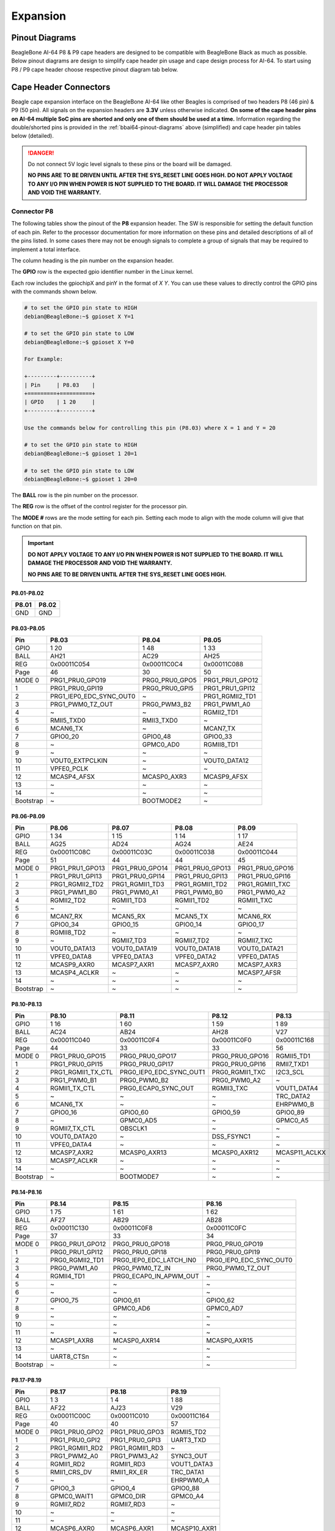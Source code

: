 .. _bbai64-expansion:

Expansion
############

.. _bbai64-pinout-diagrams:

Pinout Diagrams
***************

BeagleBone AI-64 P8 & P9 cape headers are designed to be compatible with BeagleBone Black as much as possible. 
Below pinout diagrams are design to simplify cape header pin usage and cape design process for AI-64. To start 
using P8 / P9 cape header choose respective pinout diagram tab below.

.. tabs::

   .. group-tab:: P8 cape header

        .. figure:: images/pinout/BeagleBone-AI-64-P8.*
            :align: center
            :alt: BeagleBone AI-64 P8 cape header pinout

            BeagleBone AI-64 P8 cape header pinout


   .. group-tab:: P9 cape header

        .. figure:: images/pinout/BeagleBone-AI-64-P9.*
            :align: center
            :alt: BeagleBone AI-64 P9 cape header pinout

            BeagleBone AI-64 P9 cape header pinout

.. _beaglebone-ai-64-connectors:

Cape Header Connectors
**********************

Beagle cape expansion interface on the BeagleBone AI-64 like other Beagles is comprised of two 
headers P8 (46 pin) & P9 (50 pin). All signals on the expansion headers are **3.3V** unless 
otherwise indicated. **On some of the cape header pins on AI-64 multiple SoC pins are shorted and 
only one of them should be used at a time.** Information regarding the double/shorted pins is provided 
in the :ref:`bbai64-pinout-diagrams` above (simplified) and cape header pin tables below (detailed).

.. danger:: 
    Do not connect 5V logic level signals to these pins or the board will be damaged.

    **NO PINS ARE TO BE DRIVEN UNTIL AFTER THE SYS_RESET LINE GOES HIGH. DO NOT APPLY 
    VOLTAGE TO ANY I/O PIN WHEN POWER IS NOT SUPPLIED TO THE BOARD. 
    IT WILL DAMAGE THE PROCESSOR AND VOID THE WARRANTY.**

Connector P8
==============

The following tables show the pinout of the **P8** expansion header. The
SW is responsible for setting the default function of each pin. Refer to
the processor documentation for more information on these pins and
detailed descriptions of all of the pins listed. In some cases there may
not be enough signals to complete a group of signals that may be
required to implement a total interface.

The column heading is the pin number on the expansion header.

The **GPIO** row is the expected gpio identifier number in the Linux
kernel. 

Each row includes the gpiochipX and pinY in the format of 
`X Y`. You can use these values to directly control the GPIO pins with the 
commands shown below.

.. code:: bash

    # to set the GPIO pin state to HIGH
    debian@BeagleBone:~$ gpioset X Y=1

    # to set the GPIO pin state to LOW
    debian@BeagleBone:~$ gpioset X Y=0

    For Example:

    +---------+----------+
    | Pin     | P8.03    |
    +=========+==========+
    | GPIO    | 1 20     |
    +---------+----------+

    Use the commands below for controlling this pin (P8.03) where X = 1 and Y = 20

    # to set the GPIO pin state to HIGH
    debian@BeagleBone:~$ gpioset 1 20=1

    # to set the GPIO pin state to LOW
    debian@BeagleBone:~$ gpioset 1 20=0

The **BALL** row is the pin number on the processor.

The **REG** row is the offset of the control register for the processor
pin.

The **MODE #** rows are the mode setting for each pin. Setting each mode
to align with the mode column will give that function on that pin.


.. important::

    **DO NOT APPLY VOLTAGE TO ANY I/O PIN WHEN POWER IS NOT SUPPLIED TO THE
    BOARD. IT WILL DAMAGE THE PROCESSOR AND VOID THE WARRANTY.**

    **NO PINS ARE TO BE DRIVEN UNTIL AFTER THE SYS_RESET LINE GOES HIGH.**


P8.01-P8.02
------------

+--------+--------+
| P8.01  | P8.02  |
+========+========+
| GND    | GND    |
+--------+--------+

P8.03-P8.05
-------------

+------------+--------------------------+-----------------+------------------+
| Pin        | P8.03                    | P8.04           | P8.05            |
+============+==========================+=================+==================+
| GPIO       | 1 20                     | 1 48            | 1 33             |
+------------+--------------------------+-----------------+------------------+
| BALL       | AH21                     | AC29            | AH25             |
+------------+--------------------------+-----------------+------------------+
| REG        | 0x00011C054              | 0x00011C0C4     | 0x00011C088      |
+------------+--------------------------+-----------------+------------------+
| Page       | 46                       | 30              | 50               |
+------------+--------------------------+-----------------+------------------+
| MODE 0     | PRG1_PRU0_GPO19          | PRG0_PRU0_GPO5  | PRG1_PRU1_GPO12  |
+------------+--------------------------+-----------------+------------------+
| 1          | PRG1_PRU0_GPI19          | PRG0_PRU0_GPI5  | PRG1_PRU1_GPI12  |
+------------+--------------------------+-----------------+------------------+
| 2          | PRG1_IEP0_EDC_SYNC_OUT0  | ~               | PRG1_RGMII2_TD1  |
+------------+--------------------------+-----------------+------------------+
| 3          | PRG1_PWM0_TZ_OUT         | PRG0_PWM3_B2    | PRG1_PWM1_A0     |
+------------+--------------------------+-----------------+------------------+
| 4          | ~                        | ~               | RGMII2_TD1       |
+------------+--------------------------+-----------------+------------------+
| 5          | RMII5_TXD0               | RMII3_TXD0      | ~                |
+------------+--------------------------+-----------------+------------------+
| 6          | MCAN6_TX                 | ~               | MCAN7_TX         |
+------------+--------------------------+-----------------+------------------+
| 7          | GPIO0_20                 | GPIO0_48        | GPIO0_33         |
+------------+--------------------------+-----------------+------------------+
| 8          | ~                        | GPMC0_AD0       | RGMII8_TD1       |
+------------+--------------------------+-----------------+------------------+
| 9          | ~                        | ~               | ~                |
+------------+--------------------------+-----------------+------------------+
| 10         | VOUT0_EXTPCLKIN          | ~               | VOUT0_DATA12     |
+------------+--------------------------+-----------------+------------------+
| 11         | VPFE0_PCLK               | ~               | ~                |
+------------+--------------------------+-----------------+------------------+
| 12         | MCASP4_AFSX              | MCASP0_AXR3     | MCASP9_AFSX      |
+------------+--------------------------+-----------------+------------------+
| 13         | ~                        | ~               | ~                |
+------------+--------------------------+-----------------+------------------+
| 14         | ~                        | ~               | ~                |
+------------+--------------------------+-----------------+------------------+
| Bootstrap  | ~                        | BOOTMODE2       | ~                |
+------------+--------------------------+-----------------+------------------+

P8.06-P8.09
-------------

+------------+------------------+------------------+------------------+------------------+
| Pin        | P8.06            | P8.07            | P8.08            | P8.09            |
+============+==================+==================+==================+==================+
| GPIO       | 1 34             | 1 15             | 1 14             | 1 17             |
+------------+------------------+------------------+------------------+------------------+
| BALL       | AG25             | AD24             | AG24             | AE24             |
+------------+------------------+------------------+------------------+------------------+
| REG        | 0x00011C08C      | 0x00011C03C      | 0x00011C038      | 0x00011C044      |
+------------+------------------+------------------+------------------+------------------+
| Page       | 51               | 44               | 44               | 45               |
+------------+------------------+------------------+------------------+------------------+
| MODE 0     | PRG1_PRU1_GPO13  | PRG1_PRU0_GPO14  | PRG1_PRU0_GPO13  | PRG1_PRU0_GPO16  |
+------------+------------------+------------------+------------------+------------------+
| 1          | PRG1_PRU1_GPI13  | PRG1_PRU0_GPI14  | PRG1_PRU0_GPI13  | PRG1_PRU0_GPI16  |
+------------+------------------+------------------+------------------+------------------+
| 2          | PRG1_RGMII2_TD2  | PRG1_RGMII1_TD3  | PRG1_RGMII1_TD2  | PRG1_RGMII1_TXC  |
+------------+------------------+------------------+------------------+------------------+
| 3          | PRG1_PWM1_B0     | PRG1_PWM0_A1     | PRG1_PWM0_B0     | PRG1_PWM0_A2     |
+------------+------------------+------------------+------------------+------------------+
| 4          | RGMII2_TD2       | RGMII1_TD3       | RGMII1_TD2       | RGMII1_TXC       |
+------------+------------------+------------------+------------------+------------------+
| 5          | ~                | ~                | ~                | ~                |
+------------+------------------+------------------+------------------+------------------+
| 6          | MCAN7_RX         | MCAN5_RX         | MCAN5_TX         | MCAN6_RX         |
+------------+------------------+------------------+------------------+------------------+
| 7          | GPIO0_34         | GPIO0_15         | GPIO0_14         | GPIO0_17         |
+------------+------------------+------------------+------------------+------------------+
| 8          | RGMII8_TD2       | ~                | ~                | ~                |
+------------+------------------+------------------+------------------+------------------+
| 9          | ~                | RGMII7_TD3       | RGMII7_TD2       | RGMII7_TXC       |
+------------+------------------+------------------+------------------+------------------+
| 10         | VOUT0_DATA13     | VOUT0_DATA19     | VOUT0_DATA18     | VOUT0_DATA21     |
+------------+------------------+------------------+------------------+------------------+
| 11         | VPFE0_DATA8      | VPFE0_DATA3      | VPFE0_DATA2      | VPFE0_DATA5      |
+------------+------------------+------------------+------------------+------------------+
| 12         | MCASP9_AXR0      | MCASP7_AXR1      | MCASP7_AXR0      | MCASP7_AXR3      |
+------------+------------------+------------------+------------------+------------------+
| 13         | MCASP4_ACLKR     | ~                | ~                | MCASP7_AFSR      |
+------------+------------------+------------------+------------------+------------------+
| 14         | ~                | ~                | ~                | ~                |
+------------+------------------+------------------+------------------+------------------+
| Bootstrap  | ~                | ~                | ~                | ~                |
+------------+------------------+------------------+------------------+------------------+

P8.10-P8.13
------------

+------------+---------------------+--------------------------+------------------+----------------+
| Pin        | P8.10               | P8.11                    | P8.12            | P8.13          |
+============+=====================+==========================+==================+================+
| GPIO       | 1 16                | 1 60                     | 1 59             | 1 89           |
+------------+---------------------+--------------------------+------------------+----------------+
| BALL       | AC24                | AB24                     | AH28             | V27            |
+------------+---------------------+--------------------------+------------------+----------------+
| REG        | 0x00011C040         | 0x00011C0F4              | 0x00011C0F0      | 0x00011C168    |
+------------+---------------------+--------------------------+------------------+----------------+
| Page       | 44                  | 33                       | 33               | 56             |
+------------+---------------------+--------------------------+------------------+----------------+
| MODE 0     | PRG1_PRU0_GPO15     | PRG0_PRU0_GPO17          | PRG0_PRU0_GPO16  | RGMII5_TD1     |
+------------+---------------------+--------------------------+------------------+----------------+
| 1          | PRG1_PRU0_GPI15     | PRG0_PRU0_GPI17          | PRG0_PRU0_GPI16  | RMII7_TXD1     |
+------------+---------------------+--------------------------+------------------+----------------+
| 2          | PRG1_RGMII1_TX_CTL  | PRG0_IEP0_EDC_SYNC_OUT1  | PRG0_RGMII1_TXC  | I2C3_SCL       |
+------------+---------------------+--------------------------+------------------+----------------+
| 3          | PRG1_PWM0_B1        | PRG0_PWM0_B2             | PRG0_PWM0_A2     | ~              |
+------------+---------------------+--------------------------+------------------+----------------+
| 4          | RGMII1_TX_CTL       | PRG0_ECAP0_SYNC_OUT      | RGMII3_TXC       | VOUT1_DATA4    |
+------------+---------------------+--------------------------+------------------+----------------+
| 5          | ~                   | ~                        | ~                | TRC_DATA2      |
+------------+---------------------+--------------------------+------------------+----------------+
| 6          | MCAN6_TX            | ~                        | ~                | EHRPWM0_B      |
+------------+---------------------+--------------------------+------------------+----------------+
| 7          | GPIO0_16            | GPIO0_60                 | GPIO0_59         | GPIO0_89       |
+------------+---------------------+--------------------------+------------------+----------------+
| 8          | ~                   | GPMC0_AD5                | ~                | GPMC0_A5       |
+------------+---------------------+--------------------------+------------------+----------------+
| 9          | RGMII7_TX_CTL       | OBSCLK1                  | ~                | ~              |
+------------+---------------------+--------------------------+------------------+----------------+
| 10         | VOUT0_DATA20        | ~                        | DSS_FSYNC1       | ~              |
+------------+---------------------+--------------------------+------------------+----------------+
| 11         | VPFE0_DATA4         | ~                        | ~                | ~              |
+------------+---------------------+--------------------------+------------------+----------------+
| 12         | MCASP7_AXR2         | MCASP0_AXR13             | MCASP0_AXR12     | MCASP11_ACLKX  |
+------------+---------------------+--------------------------+------------------+----------------+
| 13         | MCASP7_ACLKR        | ~                        | ~                | ~              |
+------------+---------------------+--------------------------+------------------+----------------+
| 14         | ~                   | ~                        | ~                | ~              |
+------------+---------------------+--------------------------+------------------+----------------+
| Bootstrap  | ~                   | BOOTMODE7                | ~                | ~              |
+------------+---------------------+--------------------------+------------------+----------------+

P8.14-P8.16
------------

+------------+------------------+--------------------------+--------------------------+
| Pin        | P8.14            | P8.15                    | P8.16                    |
+============+==================+==========================+==========================+
| GPIO       | 1 75             | 1 61                     | 1 62                     |
+------------+------------------+--------------------------+--------------------------+
| BALL       | AF27             | AB29                     | AB28                     |
+------------+------------------+--------------------------+--------------------------+
| REG        | 0x00011C130      | 0x00011C0F8              | 0x00011C0FC              |
+------------+------------------+--------------------------+--------------------------+
| Page       | 37               | 33                       | 34                       |
+------------+------------------+--------------------------+--------------------------+
| MODE 0     | PRG0_PRU1_GPO12  | PRG0_PRU0_GPO18          | PRG0_PRU0_GPO19          |
+------------+------------------+--------------------------+--------------------------+
| 1          | PRG0_PRU1_GPI12  | PRG0_PRU0_GPI18          | PRG0_PRU0_GPI19          |
+------------+------------------+--------------------------+--------------------------+
| 2          | PRG0_RGMII2_TD1  | PRG0_IEP0_EDC_LATCH_IN0  | PRG0_IEP0_EDC_SYNC_OUT0  |
+------------+------------------+--------------------------+--------------------------+
| 3          | PRG0_PWM1_A0     | PRG0_PWM0_TZ_IN          | PRG0_PWM0_TZ_OUT         |
+------------+------------------+--------------------------+--------------------------+
| 4          | RGMII4_TD1       | PRG0_ECAP0_IN_APWM_OUT   | ~                        |
+------------+------------------+--------------------------+--------------------------+
| 5          | ~                | ~                        | ~                        |
+------------+------------------+--------------------------+--------------------------+
| 6          | ~                | ~                        | ~                        |
+------------+------------------+--------------------------+--------------------------+
| 7          | GPIO0_75         | GPIO0_61                 | GPIO0_62                 |
+------------+------------------+--------------------------+--------------------------+
| 8          | ~                | GPMC0_AD6                | GPMC0_AD7                |
+------------+------------------+--------------------------+--------------------------+
| 9          | ~                | ~                        | ~                        |
+------------+------------------+--------------------------+--------------------------+
| 10         | ~                | ~                        | ~                        |
+------------+------------------+--------------------------+--------------------------+
| 11         | ~                | ~                        | ~                        |
+------------+------------------+--------------------------+--------------------------+
| 12         | MCASP1_AXR8      | MCASP0_AXR14             | MCASP0_AXR15             |
+------------+------------------+--------------------------+--------------------------+
| 13         | ~                | ~                        | ~                        |
+------------+------------------+--------------------------+--------------------------+
| 14         | UART8_CTSn       | ~                        | ~                        |
+------------+------------------+--------------------------+--------------------------+
| Bootstrap  | ~                | ~                        | ~                        |
+------------+------------------+--------------------------+--------------------------+

P8.17-P8.19
-------------

+------------+-----------------+-----------------+---------------+
| Pin        | P8.17           | P8.18           | P8.19         |
+============+=================+=================+===============+
| GPIO       | 1 3             | 1 4             | 1 88          |
+------------+-----------------+-----------------+---------------+
| BALL       | AF22            | AJ23            | V29           |
+------------+-----------------+-----------------+---------------+
| REG        | 0x00011C00C     | 0x00011C010     | 0x00011C164   |
+------------+-----------------+-----------------+---------------+
| Page       | 40              | 40              | 57            |
+------------+-----------------+-----------------+---------------+
| MODE 0     | PRG1_PRU0_GPO2  | PRG1_PRU0_GPO3  | RGMII5_TD2    |
+------------+-----------------+-----------------+---------------+
| 1          | PRG1_PRU0_GPI2  | PRG1_PRU0_GPI3  | UART3_TXD     |
+------------+-----------------+-----------------+---------------+
| 2          | PRG1_RGMII1_RD2 | PRG1_RGMII1_RD3 | ~             |
+------------+-----------------+-----------------+---------------+
| 3          | PRG1_PWM2_A0    | PRG1_PWM3_A2    | SYNC3_OUT     |
+------------+-----------------+-----------------+---------------+
| 4          | RGMII1_RD2      | RGMII1_RD3      | VOUT1_DATA3   |
+------------+-----------------+-----------------+---------------+
| 5          | RMII1_CRS_DV    | RMII1_RX_ER     | TRC_DATA1     |
+------------+-----------------+-----------------+---------------+
| 6          | ~               | ~               | EHRPWM0_A     |
+------------+-----------------+-----------------+---------------+
| 7          | GPIO0_3         | GPIO0_4         | GPIO0_88      |
+------------+-----------------+-----------------+---------------+
| 8          | GPMC0_WAIT1     | GPMC0_DIR       | GPMC0_A4      |
+------------+-----------------+-----------------+---------------+
| 9          | RGMII7_RD2      | RGMII7_RD3      | ~             |
+------------+-----------------+-----------------+---------------+
| 10         | ~               | ~               | ~             |
+------------+-----------------+-----------------+---------------+
| 11         | ~               | ~               | ~             |
+------------+-----------------+-----------------+---------------+
| 12         | MCASP6_AXR0     | MCASP6_AXR1     | MCASP10_AXR1  |
+------------+-----------------+-----------------+---------------+
| 13         | ~               | ~               | ~             |
+------------+-----------------+-----------------+---------------+
| 14         | UART1_RXD       | UART1_TXD       | ~             |
+------------+-----------------+-----------------+---------------+
| Bootstrap  | ~               | ~               | ~             |
+------------+-----------------+-----------------+---------------+

P8.20-P8.22
------------

+------------+------------------+-------------------------------+---------------------+
| Pin        | P8.20            | P8.21                         | P8.22               |
+============+==================+===============================+=====================+
| GPIO       | 1 76             | 1 30                          | 1 5                 |
+------------+------------------+-------------------------------+---------------------+
| BALL       | AF26             | AF21                          | AH23                |
+------------+------------------+-------------------------------+---------------------+
| REG        | 0x00011C134      | 0x00011C07C                   | 0x00011C014         |
+------------+------------------+-------------------------------+---------------------+
| Page       | 37               | 49                            | 41                  |
+------------+------------------+-------------------------------+---------------------+
| MODE 0     | PRG0_PRU1_GPO13  | PRG1_PRU1_GPO9                | PRG1_PRU0_GPO4      |
+------------+------------------+-------------------------------+---------------------+
| 1          | PRG0_PRU1_GPI13  | PRG1_PRU1_GPI9                | PRG1_PRU0_GPI4      |
+------------+------------------+-------------------------------+---------------------+
| 2          | PRG0_RGMII2_TD2  | PRG1_UART0_RXD                | PRG1_RGMII1_RX_CTL  |
+------------+------------------+-------------------------------+---------------------+
| 3          | PRG0_PWM1_B0     | ~                             | PRG1_PWM2_B0        |
+------------+------------------+-------------------------------+---------------------+
| 4          | RGMII4_TD2       | SPI6_CS3                      | RGMII1_RX_CTL       |
+------------+------------------+-------------------------------+---------------------+
| 5          | ~                | RMII6_RXD1                    | RMII1_TXD0          |
+------------+------------------+-------------------------------+---------------------+
| 6          | ~                | MCAN8_TX                      | ~                   |
+------------+------------------+-------------------------------+---------------------+
| 7          | GPIO0_76         | GPIO0_30                      | GPIO0_5             |
+------------+------------------+-------------------------------+---------------------+
| 8          | ~                | GPMC0_CSn0                    | GPMC0_CSn2          |
+------------+------------------+-------------------------------+---------------------+
| 9          | ~                | PRG1_IEP0_EDIO_DATA_IN_OUT30  | RGMII7_RX_CTL       |
+------------+------------------+-------------------------------+---------------------+
| 10         | ~                | VOUT0_DATA9                   | ~                   |
+------------+------------------+-------------------------------+---------------------+
| 11         | ~                | ~                             | ~                   |
+------------+------------------+-------------------------------+---------------------+
| 12         | MCASP1_AXR9      | MCASP4_AXR3                   | MCASP6_AXR2         |
+------------+------------------+-------------------------------+---------------------+
| 13         | ~                | ~                             | MCASP6_ACLKR        |
+------------+------------------+-------------------------------+---------------------+
| 14         | UART8_RTSn       | ~                             | UART2_RXD           |
+------------+------------------+-------------------------------+---------------------+
| Bootstrap  | ~                | ~                             | ~                   |
+------------+------------------+-------------------------------+---------------------+

P8.23-P8.26
-------------

+------------+-------------------------------+-----------------+------------------+-----------------+
| Pin        | P8.23                         | P8.24           | P8.25            | P8.26           |
+============+===============================+=================+==================+=================+
| GPIO       | 1 31                          | 1 6             | 1 35             | 1 51            |
+------------+-------------------------------+-----------------+------------------+-----------------+
| BALL       | AB23                          | AD20            | AH26             | AC27            |
+------------+-------------------------------+-----------------+------------------+-----------------+
| REG        | 0x00011C080                   | 0x00011C018     | 0x00011C090      | 0x00011C0D0     |
+------------+-------------------------------+-----------------+------------------+-----------------+
| Page       | 50                            | 41              | 51               | 31              |
+------------+-------------------------------+-----------------+------------------+-----------------+
| MODE 0     | PRG1_PRU1_GPO10               | PRG1_PRU0_GPO5  | PRG1_PRU1_GPO14  | PRG0_PRU0_GPO8  |
+------------+-------------------------------+-----------------+------------------+-----------------+
| 1          | PRG1_PRU1_GPI10               | PRG1_PRU0_GPI5  | PRG1_PRU1_GPI14  | PRG0_PRU0_GPI8  |
+------------+-------------------------------+-----------------+------------------+-----------------+
| 2          | PRG1_UART0_TXD                | ~               | PRG1_RGMII2_TD3  | ~               |
+------------+-------------------------------+-----------------+------------------+-----------------+
| 3          | PRG1_PWM2_TZ_IN               | PRG1_PWM3_B2    | PRG1_PWM1_A1     | PRG0_PWM2_A1    |
+------------+-------------------------------+-----------------+------------------+-----------------+
| 4          | ~                             | ~               | RGMII2_TD3       | ~               |
+------------+-------------------------------+-----------------+------------------+-----------------+
| 5          | RMII6_CRS_DV                  | RMII1_TX_EN     | ~                | ~               |
+------------+-------------------------------+-----------------+------------------+-----------------+
| 6          | MCAN8_RX                      | ~               | MCAN8_TX         | MCAN9_RX        |
+------------+-------------------------------+-----------------+------------------+-----------------+
| 7          | GPIO0_31                      | GPIO0_6         | GPIO0_35         | GPIO0_51        |
+------------+-------------------------------+-----------------+------------------+-----------------+
| 8          | GPMC0_CLKOUT                  | GPMC0_WEn       | RGMII8_TD3       | GPMC0_AD2       |
+------------+-------------------------------+-----------------+------------------+-----------------+
| 9          | PRG1_IEP0_EDIO_DATA_IN_OUT31  | ~               | ~                | ~               |
+------------+-------------------------------+-----------------+------------------+-----------------+
| 10         | VOUT0_DATA10                  | ~               | VOUT0_DATA14     | ~               |
+------------+-------------------------------+-----------------+------------------+-----------------+
| 11         | GPMC0_FCLK_MUX                | ~               | ~                | ~               |
+------------+-------------------------------+-----------------+------------------+-----------------+
| 12         | MCASP5_ACLKX                  | MCASP3_AXR0     | MCASP9_AXR1      | MCASP0_AXR6     |
+------------+-------------------------------+-----------------+------------------+-----------------+
| 13         | ~                             | ~               | MCASP4_AFSR      | ~               |
+------------+-------------------------------+-----------------+------------------+-----------------+
| 14         | ~                             | ~               | ~                | UART6_RXD       |
+------------+-------------------------------+-----------------+------------------+-----------------+
| Bootstrap  | ~                             | BOOTMODE0       | ~                | ~               |
+------------+-------------------------------+-----------------+------------------+-----------------+

P8.27-P8.29
-------------

+------------+-------------------+-------------------------------+-------------------------------+
| Pin        | P8.27             | P8.28                         | P8.29                         |
+============+===================+===============================+===============================+
| GPIO       | 1 71              | 1 72                          | 1 73                          |
+------------+-------------------+-------------------------------+-------------------------------+
| BALL       | AA28              | Y24                           | AA25                          |
+------------+-------------------+-------------------------------+-------------------------------+
| REG        | 0x00011C120       | 0x00011C124                   | 0x00011C128                   |
+------------+-------------------+-------------------------------+-------------------------------+
| Page       | 36                | 36                            | 36                            |
+------------+-------------------+-------------------------------+-------------------------------+
| MODE 0     | PRG0_PRU1_GPO8    | PRG0_PRU1_GPO9                | PRG0_PRU1_GPO10               |
+------------+-------------------+-------------------------------+-------------------------------+
| 1          | PRG0_PRU1_GPI8    | PRG0_PRU1_GPI9                | PRG0_PRU1_GPI10               |
+------------+-------------------+-------------------------------+-------------------------------+
| 2          | ~                 | PRG0_UART0_RXD                | PRG0_UART0_TXD                |
+------------+-------------------+-------------------------------+-------------------------------+
| 3          | PRG0_PWM2_TZ_OUT  | ~                             | PRG0_PWM2_TZ_IN               |
+------------+-------------------+-------------------------------+-------------------------------+
| 4          | ~                 | SPI3_CS3                      | ~                             |
+------------+-------------------+-------------------------------+-------------------------------+
| 5          | ~                 | ~                             | ~                             |
+------------+-------------------+-------------------------------+-------------------------------+
| 6          | MCAN11_RX         | PRG0_IEP0_EDIO_DATA_IN_OUT30  | PRG0_IEP0_EDIO_DATA_IN_OUT31  |
+------------+-------------------+-------------------------------+-------------------------------+
| 7          | GPIO0_71          | GPIO0_72                      | GPIO0_73                      |
+------------+-------------------+-------------------------------+-------------------------------+
| 8          | GPMC0_AD10        | GPMC0_AD11                    | GPMC0_AD12                    |
+------------+-------------------+-------------------------------+-------------------------------+
| 9          | ~                 | ~                             | CLKOUT                        |
+------------+-------------------+-------------------------------+-------------------------------+
| 10         | ~                 | DSS_FSYNC3                    | ~                             |
+------------+-------------------+-------------------------------+-------------------------------+
| 11         | ~                 | ~                             | ~                             |
+------------+-------------------+-------------------------------+-------------------------------+
| 12         | MCASP1_AFSX       | MCASP1_AXR5                   | MCASP1_AXR6                   |
+------------+-------------------+-------------------------------+-------------------------------+
| 13         | ~                 | ~                             | ~                             |
+------------+-------------------+-------------------------------+-------------------------------+
| 14         | ~                 | UART8_RXD                     | UART8_TXD                     |
+------------+-------------------+-------------------------------+-------------------------------+
| Bootstrap  | ~                 | ~                             | ~                             |
+------------+-------------------+-------------------------------+-------------------------------+

P8.30-P8.32
-------------

+------------+------------------+------------------+-----------------+-----------------+-----------------+
| Pin        | P8.30            | P8.31            | ~               | P8.32           | ~               |
+============+==================+==================+=================+=================+=================+
| GPIO       | 1 74             | 1 32             | 1 63            | 1 26            | 1 64            |
+------------+------------------+------------------+-----------------+-----------------+-----------------+
| BALL       | AG26             | AJ25             | AE29            | AG21            | AD28            |
+------------+------------------+------------------+-----------------+-----------------+-----------------+
| REG        | 0x00011C12C      | 0x00011C084      | 0x00011C100     | 0x00011C06C     | 0x00011C104     |
+------------+------------------+------------------+-----------------+-----------------+-----------------+
| Page       | 37               | 50               | 34              | 48              | 34              |
+------------+------------------+------------------+-----------------+-----------------+-----------------+
| MODE 0     | PRG0_PRU1_GPO11  | PRG1_PRU1_GPO11  | PRG0_PRU1_GPO0  | PRG1_PRU1_GPO5  | PRG0_PRU1_GPO1  |
+------------+------------------+------------------+-----------------+-----------------+-----------------+
| 1          | PRG0_PRU1_GPI11  | PRG1_PRU1_GPI11  | PRG0_PRU1_GPI0  | PRG1_PRU1_GPI5  | PRG0_PRU1_GPI1  |
+------------+------------------+------------------+-----------------+-----------------+-----------------+
| 2          | PRG0_RGMII2_TD0  | PRG1_RGMII2_TD0  | PRG0_RGMII2_RD0 | ~               | PRG0_RGMII2_RD1 |
+------------+------------------+------------------+-----------------+-----------------+-----------------+
| 3          | ~                | ~                | ~               | ~               | ~               |
+------------+------------------+------------------+-----------------+-----------------+-----------------+
| 4          | RGMII4_TD0       | RGMII2_TD0       | RGMII4_RD0      | ~               | RGMII4_RD1      |
+------------+------------------+------------------+-----------------+-----------------+-----------------+
| 5          | RMII4_TX_EN      | RMII2_TX_EN      | RMII4_RXD0      | RMII5_TX_EN     | RMII4_RXD1      |
+------------+------------------+------------------+-----------------+-----------------+-----------------+
| 6          | ~                | ~                | ~               | MCAN6_RX        | ~               |
+------------+------------------+------------------+-----------------+-----------------+-----------------+
| 7          | GPIO0_74         | GPIO0_32         | GPIO0_63        | GPIO0_26        | GPIO0_64        |
+------------+------------------+------------------+-----------------+-----------------+-----------------+
| 8          | GPMC0_A26        | RGMII8_TD0       | UART4_CTSn      | GPMC0_WPn       | UART4_RTSn      |
+------------+------------------+------------------+-----------------+-----------------+-----------------+
| 9          | ~                | EQEP1_I          | ~               | EQEP1_S         | ~               |
+------------+------------------+------------------+-----------------+-----------------+-----------------+
| 10         | ~                | VOUT0_DATA11     | ~               | VOUT0_DATA5     | ~               |
+------------+------------------+------------------+-----------------+-----------------+-----------------+
| 11         | ~                | ~                | ~               | ~               | ~               |
+------------+------------------+------------------+-----------------+-----------------+-----------------+
| 12         | MCASP1_AXR7      | MCASP9_ACLKX     | MCASP1_AXR0     | MCASP4_AXR0     | MCASP1_AXR1     |
+------------+------------------+------------------+-----------------+-----------------+-----------------+
| 13         | ~                | ~                | ~               | ~               | ~               |
+------------+------------------+------------------+-----------------+-----------------+-----------------+
| 14         | ~                | ~                | UART5_RXD       | TIMER_IO4       | UART5_TXD       |
+------------+------------------+------------------+-----------------+-----------------+-----------------+
| Bootstrap  | ~                | ~                | ~               | ~               | ~               |
+------------+------------------+------------------+-----------------+-----------------+-----------------+

P8.33-P8.35
-------------

+------------+---------------------+-------------+--------------------+-----------------+--------------------------+
| Pin        | P8.33               | ~           | P8.34              | P8.35           | ~                        |
+============+=====================+=============+====================+=================+==========================+
| GPIO       | 1 25                | 1 111       | 1 7                | 1 24            | 1 116                    |
+------------+---------------------+-------------+--------------------+-----------------+--------------------------+
| BALL       | AH24                | AA2         | AD22               | AD23            | Y3                       |
+------------+---------------------+-------------+--------------------+-----------------+--------------------------+
| REG        | 0x00011C068         | 0x00011C1C0 | 0x00011C01C        | 0x00011C064     | 0x00011C1D4              |
+------------+---------------------+-------------+--------------------+-----------------+--------------------------+
| Page       | 48                  | 67          | 41                 | 47              | 67                       |
+------------+---------------------+-------------+--------------------+-----------------+--------------------------+
| MODE 0     | PRG1_PRU1_GPO4      | SPI0_CS0    | PRG1_PRU0_GPO6     | PRG1_PRU1_GPO3  | SPI1_CS0                 |
+------------+---------------------+-------------+--------------------+-----------------+--------------------------+
| 1          | PRG1_PRU1_GPI4      | UART0_RTSn  | PRG1_PRU0_GPI6     | PRG1_PRU1_GPI3  | UART0_CTSn               |
+------------+---------------------+-------------+--------------------+-----------------+--------------------------+
| 2          | PRG1_RGMII2_RX_CTL  | ~           | PRG1_RGMII1_RXC    | PRG1_RGMII2_RD3 | ~                        |
+------------+---------------------+-------------+--------------------+-----------------+--------------------------+
| 3          | PRG1_PWM2_B2        | ~           | PRG1_PWM3_A1       | ~               | UART5_RXD                |
+------------+---------------------+-------------+--------------------+-----------------+--------------------------+
| 4          | RGMII2_RX_CTL       | ~           | RGMII1_RXC         | RGMII2_RD3      | ~                        |
+------------+---------------------+-------------+--------------------+-----------------+--------------------------+
| 5          | RMII2_TXD0          | ~           | RMII1_TXD1         | RMII2_RX_ER     | ~                        |
+------------+---------------------+-------------+--------------------+-----------------+--------------------------+
| 6          | ~                   | ~           | AUDIO_EXT_REFCLK0  | ~               | PRG0_IEP0_EDIO_OUTVALID  |
+------------+---------------------+-------------+--------------------+-----------------+--------------------------+
| 7          | GPIO0_25            | GPIO0_111   | GPIO0_7            | GPIO0_24        | GPIO0_116                |
+------------+---------------------+-------------+--------------------+-----------------+--------------------------+
| 8          | RGMII8_RX_CTL       | ~           | GPMC0_CSn3         | RGMII8_RD3      | PRG0_IEP0_EDC_LATCH_IN0  |
+------------+---------------------+-------------+--------------------+-----------------+--------------------------+
| 9          | EQEP1_B             | ~           | RGMII7_RXC         | EQEP1_A         | ~                        |
+------------+---------------------+-------------+--------------------+-----------------+--------------------------+
| 10         | VOUT0_DATA4         | ~           | ~                  | VOUT0_DATA3     | ~                        |
+------------+---------------------+-------------+--------------------+-----------------+--------------------------+
| 11         | VPFE0_DATA13        | ~           | ~                  | VPFE0_WEN       | ~                        |
+------------+---------------------+-------------+--------------------+-----------------+--------------------------+
| 12         | MCASP8_AXR2         | ~           | MCASP6_AXR3        | MCASP8_AXR1     | ~                        |
+------------+---------------------+-------------+--------------------+-----------------+--------------------------+
| 13         | MCASP8_ACLKR        | ~           | MCASP6_AFSR        | MCASP3_AFSR     | ~                        |
+------------+---------------------+-------------+--------------------+-----------------+--------------------------+
| 14         | TIMER_IO3           | ~           | UART2_TXD          | TIMER_IO2       | ~                        |
+------------+---------------------+-------------+--------------------+-----------------+--------------------------+
| Bootstrap  | ~                   | ~           | ~                  | ~               | ~                        |
+------------+---------------------+-------------+--------------------+-----------------+--------------------------+

P8.36-P8.38
-------------

+------------+--------------------------+---------------+-------------------------------+-----------------+-----------------+
| Pin        | P8.36                    | P8.37         | ~                             | P8.38           | ~               |
+============+==========================+===============+===============================+=================+=================+
| GPIO       | 1 8                      | 1 106         | 1 11                          | 1 105           | 1 9             |
+------------+--------------------------+---------------+-------------------------------+-----------------+-----------------+
| BALL       | AE20                     | Y27           | AD21                          | Y29             | AJ20            |
+------------+--------------------------+---------------+-------------------------------+-----------------+-----------------+
| REG        | 0x00011C020              | 0x00011C1AC   | 0x00011C02C                   | 0x00011C1A8     | 0x00011C024     |
+------------+--------------------------+---------------+-------------------------------+-----------------+-----------------+
| Page       | 42                       | 58            | 43                            | 58              | 42              |
+------------+--------------------------+---------------+-------------------------------+-----------------+-----------------+
| MODE 0     | PRG1_PRU0_GPO7           | RGMII6_RD2    | PRG1_PRU0_GPO10               | RGMII6_RD3      | PRG1_PRU0_GPO8  |
+------------+--------------------------+---------------+-------------------------------+-----------------+-----------------+
| 1          | PRG1_PRU0_GPI7           | UART4_RTSn    | PRG1_PRU0_GPI10               | UART4_CTSn      | PRG1_PRU0_GPI8  |
+------------+--------------------------+---------------+-------------------------------+-----------------+-----------------+
| 2          | PRG1_IEP0_EDC_LATCH_IN1  | ~             | PRG1_UART0_RTSn               | ~               | ~               |
+------------+--------------------------+---------------+-------------------------------+-----------------+-----------------+
| 3          | PRG1_PWM3_B1             | UART5_TXD     | PRG1_PWM2_B1                  | UART5_RXD       | PRG1_PWM2_A1    |
+------------+--------------------------+---------------+-------------------------------+-----------------+-----------------+
| 4          | ~                        | ~             | SPI6_CS2                      | CLKOUT          | ~               |
+------------+--------------------------+---------------+-------------------------------+-----------------+-----------------+
| 5          | AUDIO_EXT_REFCLK1        | TRC_DATA19    | RMII5_CRS_DV                  | TRC_DATA18      | RMII5_RXD0      |
+------------+--------------------------+---------------+-------------------------------+-----------------+-----------------+
| 6          | MCAN4_TX                 | EHRPWM5_A     | ~                             | EHRPWM_TZn_IN4  | MCAN4_RX        |
+------------+--------------------------+---------------+-------------------------------+-----------------+-----------------+
| 7          | GPIO0_8                  | GPIO0_106     | GPIO0_11                      | GPIO0_105       | GPIO0_9         |
+------------+--------------------------+---------------+-------------------------------+-----------------+-----------------+
| 8          | ~                        | GPMC0_A22     | GPMC0_BE0n_CLE                | GPMC0_A21       | GPMC0_OEn_REn   |
+------------+--------------------------+---------------+-------------------------------+-----------------+-----------------+
| 9          | ~                        | ~             | PRG1_IEP0_EDIO_DATA_IN_OUT29  | ~               | ~               |
+------------+--------------------------+---------------+-------------------------------+-----------------+-----------------+
| 10         | ~                        | ~             | OBSCLK2                       | ~               | VOUT0_DATA22    |
+------------+--------------------------+---------------+-------------------------------+-----------------+-----------------+
| 11         | ~                        | ~             | ~                             | ~               | ~               |
+------------+--------------------------+---------------+-------------------------------+-----------------+-----------------+
| 12         | MCASP3_AXR1              | MCASP11_AXR5  | MCASP3_AFSX                   | MCASP11_AXR4    | MCASP3_AXR2     |
+------------+--------------------------+---------------+-------------------------------+-----------------+-----------------+
| 13         | ~                        | ~             | ~                             | ~               | ~               |
+------------+--------------------------+---------------+-------------------------------+-----------------+-----------------+
| 14         | ~                        | ~             | ~                             | ~               | ~               |
+------------+--------------------------+---------------+-------------------------------+-----------------+-----------------+
| Bootstrap  | ~                        | ~             | ~                             | ~               | ~               |
+------------+--------------------------+---------------+-------------------------------+-----------------+-----------------+

P8.39-P8.41
------------

+------------+-----------------+--------------------------+---------------------+
| Pin        | P8.39           | P8.40                    | P8.41               |
+============+=================+==========================+=====================+
| GPIO       | 1 69            | 1 70                     | 1 67                |
+------------+-----------------+--------------------------+---------------------+
| BALL       | AC26            | AA24                     | AD29                |
+------------+-----------------+--------------------------+---------------------+
| REG        | 0x00011C118     | 0x00011C11C              | 0x00011C110         |
+------------+-----------------+--------------------------+---------------------+
| Page       | 35              | 36                       | 35                  |
+------------+-----------------+--------------------------+---------------------+
| MODE 0     | PRG0_PRU1_GPO6  | PRG0_PRU1_GPO7           | PRG0_PRU1_GPO4      |
+------------+-----------------+--------------------------+---------------------+
| 1          | PRG0_PRU1_GPI6  | PRG0_PRU1_GPI7           | PRG0_PRU1_GPI4      |
+------------+-----------------+--------------------------+---------------------+
| 2          | PRG0_RGMII2_RXC | PRG0_IEP1_EDC_LATCH_IN1  | PRG0_RGMII2_RX_CTL  |
+------------+-----------------+--------------------------+---------------------+
| 3          | ~               | ~                        | PRG0_PWM2_B2        |
+------------+-----------------+--------------------------+---------------------+
| 4          | RGMII4_RXC      | SPI3_CS0                 | RGMII4_RX_CTL       |
+------------+-----------------+--------------------------+---------------------+
| 5          | RMII4_TXD0      | ~                        | RMII4_TXD1          |
+------------+-----------------+--------------------------+---------------------+
| 6          | ~               | MCAN11_TX                | ~                   |
+------------+-----------------+--------------------------+---------------------+
| 7          | GPIO0_69        | GPIO0_70                 | GPIO0_67            |
+------------+-----------------+--------------------------+---------------------+
| 8          | GPMC0_A25       | GPMC0_AD9                | GPMC0_A24           |
+------------+-----------------+--------------------------+---------------------+
| 9          | ~               | ~                        | ~                   |
+------------+-----------------+--------------------------+---------------------+
| 10         | ~               | ~                        | ~                   |
+------------+-----------------+--------------------------+---------------------+
| 11         | ~               | ~                        | ~                   |
+------------+-----------------+--------------------------+---------------------+
| 12         | MCASP1_AXR3     | MCASP1_AXR4              | MCASP1_AXR2         |
+------------+-----------------+--------------------------+---------------------+
| 13         | ~               | ~                        | ~                   |
+------------+-----------------+--------------------------+---------------------+
| 14         | ~               | UART2_TXD                | ~                   |
+------------+-----------------+--------------------------+---------------------+
| Bootstrap  | ~               | ~                        | ~                   |
+------------+-----------------+--------------------------+---------------------+

P8.42-P8.44
------------

+------------+-----------------+-----------------+-----------------+
| Pin        | P8.42           | P8.43           | P8.44           |
+============+=================+=================+=================+
| GPIO       | 1 68            | 1 65            | 1 66            |
+------------+-----------------+-----------------+-----------------+
| BALL       | AB27            | AD27            | AC25            |
+------------+-----------------+-----------------+-----------------+
| REG        | 0x00011C114     | 0x00011C108     | 0x00011C10C     |
+------------+-----------------+-----------------+-----------------+
| Page       | 35              | 34              | 35              |
+------------+-----------------+-----------------+-----------------+
| MODE 0     | PRG0_PRU1_GPO5  | PRG0_PRU1_GPO2  | PRG0_PRU1_GPO3  |
+------------+-----------------+-----------------+-----------------+
| 1          | PRG0_PRU1_GPI5  | PRG0_PRU1_GPI2  | PRG0_PRU1_GPI3  |
+------------+-----------------+-----------------+-----------------+
| 2          | ~               | PRG0_RGMII2_RD2 | PRG0_RGMII2_RD3 |
+------------+-----------------+-----------------+-----------------+
| 3          | ~               | PRG0_PWM2_A2    | ~               |
+------------+-----------------+-----------------+-----------------+
| 4          | ~               | RGMII4_RD2      | RGMII4_RD3      |
+------------+-----------------+-----------------+-----------------+
| 5          | ~               | RMII4_CRS_DV    | RMII4_RX_ER     |
+------------+-----------------+-----------------+-----------------+
| 6          | ~               | ~               | ~               |
+------------+-----------------+-----------------+-----------------+
| 7          | GPIO0_68        | GPIO0_65        | GPIO0_66        |
+------------+-----------------+-----------------+-----------------+
| 8          | GPMC0_AD8       | GPMC0_A23       | ~               |
+------------+-----------------+-----------------+-----------------+
| 9          | ~               | ~               | ~               |
+------------+-----------------+-----------------+-----------------+
| 10         | ~               | ~               | ~               |
+------------+-----------------+-----------------+-----------------+
| 11         | ~               | ~               | ~               |
+------------+-----------------+-----------------+-----------------+
| 12         | MCASP1_ACLKX    | MCASP1_ACLKR    | MCASP1_AFSR     |
+------------+-----------------+-----------------+-----------------+
| 13         | ~               | MCASP1_AXR10    | MCASP1_AXR11    |
+------------+-----------------+-----------------+-----------------+
| 14         | ~               | ~               | ~               |
+------------+-----------------+-----------------+-----------------+
| Bootstrap  | BOOTMODE6       | ~               | ~               |
+------------+-----------------+-----------------+-----------------+

P8.45-P8.46
------------

+------------+------------------+--------------------------+
| Pin        | P8.45            | P8.46                    |
+============+==================+==========================+
| GPIO       | 1 79             | 1 80                     |
+------------+------------------+--------------------------+
| BALL       | AG29             | Y25                      |
+------------+------------------+--------------------------+
| REG        | 0x00011C140      | 0x00011C144              |
+------------+------------------+--------------------------+
| Page       | 38               | 38                       |
+------------+------------------+--------------------------+
| MODE 0     | PRG0_PRU1_GPO16  | PRG0_PRU1_GPO17          |
+------------+------------------+--------------------------+
| 1          | PRG0_PRU1_GPI16  | PRG0_PRU1_GPI17          |
+------------+------------------+--------------------------+
| 2          | PRG0_RGMII2_TXC  | PRG0_IEP1_EDC_SYNC_OUT1  |
+------------+------------------+--------------------------+
| 3          | PRG0_PWM1_A2     | PRG0_PWM1_B2             |
+------------+------------------+--------------------------+
| 4          | RGMII4_TXC       | SPI3_CLK                 |
+------------+------------------+--------------------------+
| 5          | ~                | ~                        |
+------------+------------------+--------------------------+
| 6          | ~                | ~                        |
+------------+------------------+--------------------------+
| 7          | GPIO0_79         | GPIO0_80                 |
+------------+------------------+--------------------------+
| 8          | ~                | GPMC0_AD13               |
+------------+------------------+--------------------------+
| 9          | ~                | ~                        |
+------------+------------------+--------------------------+
| 10         | ~                | ~                        |
+------------+------------------+--------------------------+
| 11         | ~                | ~                        |
+------------+------------------+--------------------------+
| 12         | MCASP2_AXR2      | MCASP2_AXR3              |
+------------+------------------+--------------------------+
| 13         | ~                | ~                        |
+------------+------------------+--------------------------+
| 14         | ~                | ~                        |
+------------+------------------+--------------------------+
| Bootstrap  | ~                | BOOTMODE3                |
+------------+------------------+--------------------------+


Connector P9
==============

The following tables show the pinout of the **P9** expansion header. The
SW is responsible for setting the default function of each pin. Refer to
the processor documentation for more information on these pins and
detailed descriptions of all of the pins listed. In some cases there may
not be enough signals to complete a group of signals that may be
required to implement a total interface.

The column heading is the pin number on the expansion header.

The **GPIO** row is the expected gpio identifier number in the Linux
kernel.

Each row includes the gpiochipX and pinY in the format of 
`X Y`. You can use these values to directly control the GPIO pins with the 
commands shown below.

.. code:: bash

    # to set the GPIO pin state to HIGH
    debian@BeagleBone:~$ gpioset X Y=1

    # to set the GPIO pin state to LOW
    debian@BeagleBone:~$ gpioset X Y=0

    For Example:

    +---------+----------+
    | Pin     | P9.11    |
    +=========+==========+
    | GPIO    | 1 1      |
    +---------+----------+

    Use the commands below for controlling this pin (P9.11) where X = 1 and Y = 1

    # to set the GPIO pin state to HIGH
    debian@BeagleBone:~$ gpioset 1 20=1

    # to set the GPIO pin state to LOW
    debian@BeagleBone:~$ gpioset 1 20=0

The **BALL** row is the pin number on the processor.

The **REG** row is the offset of the control register for the processor
pin.

The **MODE #** rows are the mode setting for each pin. Setting each mode
to align with the mode column will give that function on that pin.

If included, the **2nd BALL** row is the pin number on the processor for
a second processor pin connected to the same pin on the expansion
header. Similarly, all row headings starting with **2nd** refer to data
for this second processor pin.

.. important::

    **DO NOT APPLY VOLTAGE TO ANY I/O PIN WHEN POWER IS NOT SUPPLIED TO THE
    BOARD. IT WILL DAMAGE THE PROCESSOR AND VOID THE WARRANTY.**

    **NO PINS ARE TO BE DRIVEN UNTIL AFTER THE SYS_RESET LINE GOES HIGH.**


P9.E1-P9.E4
------------

+----------+----------+-----------+-----+
| E1       | E2       | E3        | E4  |
+==========+==========+===========+=====+
| USB1 DP  | USB1 DN  | VSYS_5V0  | GND |
+----------+----------+-----------+-----+

P9.01-P9.05
------------

+--------+--------+----------+----------+--------+
| P9.01  | P9.02  | P9.03    | P9.04    | P9.05  |
+========+========+==========+==========+========+
| GND    | GND    | VOUT_3V3 | VOUT_3V3 | VIN    |
+--------+--------+----------+----------+--------+

P9.06-P9.10
-------------

+--------+----------+----------+--------+--------+
| P9.06  | P9.07    | P9.08    | P9.09  | P9.10  |
+========+==========+==========+========+========+
| VIN    | VOUT_SYS | VOUT_SYS | RESET# | RESET# |
+--------+-----------+---------+--------+--------+

P9.11-P9.13
-------------

+------------+-----------------+-----------------+-----------------+
| Pin        | P9.11           | P9.12           | P9.13           |
+============+=================+=================+=================+
| GPIO       | 1 1             | 1 45            | 1 2             |
+------------+-----------------+-----------------+-----------------+
| BALL       | AC23            | AE27            | AG22            |
+------------+-----------------+-----------------+-----------------+
| REG        | 0x00011C004     | 0x00011C0B8     | 0x00011C008     |
+------------+-----------------+-----------------+-----------------+
| Page       | 39              | 29              | 40              |
+------------+-----------------+-----------------+-----------------+
| MODE 0     | PRG1_PRU0_GPO0  | PRG0_PRU0_GPO2  | PRG1_PRU0_GPO1  |
+------------+-----------------+-----------------+-----------------+
| 1          | PRG1_PRU0_GPI0  | PRG0_PRU0_GPI2  | PRG1_PRU0_GPI1  |
+------------+-----------------+-----------------+-----------------+
| 2          | PRG1_RGMII1_RD0 | PRG0_RGMII1_RD2 | PRG1_RGMII1_RD1 |
+------------+-----------------+-----------------+-----------------+
| 3          | PRG1_PWM3_A0    | PRG0_PWM2_A0    | PRG1_PWM3_B0    |
+------------+-----------------+-----------------+-----------------+
| 4          | RGMII1_RD0      | RGMII3_RD2      | RGMII1_RD1      |
+------------+-----------------+-----------------+-----------------+
| 5          | RMII1_RXD0      | RMII3_CRS_DV    | RMII1_RXD1      |
+------------+-----------------+-----------------+-----------------+
| 6          | ~               | ~               | ~               |
+------------+-----------------+-----------------+-----------------+
| 7          | GPIO0_1         | GPIO0_45        | GPIO0_2         |
+------------+-----------------+-----------------+-----------------+
| 8          | GPMC0_BE1n      | UART3_RXD       | GPMC0_WAIT0     |
+------------+-----------------+-----------------+-----------------+
| 9          | RGMII7_RD0      | ~               | RGMII7_RD1      |
+------------+-----------------+-----------------+-----------------+
| 10         | ~               | ~               | ~               |
+------------+-----------------+-----------------+-----------------+
| 11         | ~               | ~               | ~               |
+------------+-----------------+-----------------+-----------------+
| 12         | MCASP6_ACLKX    | MCASP0_ACLKR    | MCASP6_AFSX     |
+------------+-----------------+-----------------+-----------------+
| 13         | ~               | ~               | ~               |
+------------+-----------------+-----------------+-----------------+
| 14         | UART0_RXD       | ~               | UART0_TXD       |
+------------+-----------------+-----------------+-----------------+
| Bootstrap  | ~               | ~               | ~               |
+------------+-----------------+-----------------+-----------------+

P9.14-P9.16
-------------

+------------+---------------+---------------------+---------------+
| Pin        | P9.14         | P9.15               | P9.16         |
+============+===============+=====================+===============+
| GPIO       | 1 93          | 1 47                | 1 94          |
+------------+---------------+---------------------+---------------+
| BALL       | U27           | AD25                | U24           |
+------------+---------------+---------------------+---------------+
| REG        | 0x00011C178   | 0x00011C0C0         | 0x00011C17C   |
+------------+---------------+---------------------+---------------+
| Page       | 56            | 30                  | 56            |
+------------+---------------+---------------------+---------------+
| MODE 0     | RGMII5_RD3    | PRG0_PRU0_GPO4      | RGMII5_RD2    |
+------------+---------------+---------------------+---------------+
| 1          | UART3_CTSn    | PRG0_PRU0_GPI4      | UART3_RTSn    |
+------------+---------------+---------------------+---------------+
| 2          | ~             | PRG0_RGMII1_RX_CTL  | ~             |
+------------+---------------+---------------------+---------------+
| 3          | UART6_RXD     | PRG0_PWM2_B0        | UART6_TXD     |
+------------+---------------+---------------------+---------------+
| 4          | VOUT1_DATA8   | RGMII3_RX_CTL       | VOUT1_DATA9   |
+------------+---------------+---------------------+---------------+
| 5          | TRC_DATA6     | RMII3_TXD1          | TRC_DATA7     |
+------------+---------------+---------------------+---------------+
| 6          | EHRPWM2_A     | ~                   | EHRPWM2_B     |
+------------+---------------+---------------------+---------------+
| 7          | GPIO0_93      | GPIO0_47            | GPIO0_94      |
+------------+---------------+---------------------+---------------+
| 8          | GPMC0_A9      | ~                   | GPMC0_A10     |
+------------+---------------+---------------------+---------------+
| 9          | ~             | ~                   | ~             |
+------------+---------------+---------------------+---------------+
| 10         | ~             | ~                   | ~             |
+------------+---------------+---------------------+---------------+
| 11         | ~             | ~                   | ~             |
+------------+---------------+---------------------+---------------+
| 12         | MCASP11_AXR0  | MCASP0_AXR2         | MCASP11_AXR1  |
+------------+---------------+---------------------+---------------+
| 13         | ~             | ~                   | ~             |
+------------+---------------+---------------------+---------------+
| 14         | ~             | ~                   | ~             |
+------------+---------------+---------------------+---------------+
| Bootstrap  | ~             | ~                   | ~             |
+------------+---------------+---------------------+---------------+

P9.17-P9.18
-------------

+------------+--------------------------+------------+--------------------------+--------------------------+
| Pin        | P9.17                    | ~          | P9.18                    | ~                        |
+============+==========================+============+==========================+==========================+
| GPIO       | 1 28                     | 1 115      | 1 40                     | 1 120                    |
+------------+--------------------------+------------+--------------------------+--------------------------+
| BALL       | AC21                     | AA3        | AH22                     | Y2                       |
+------------+--------------------------+------------+--------------------------+--------------------------+
| REG        | 0x00011C074              | 0x00011C1D0| 0x00011C0A4              | 0x00011C1E4              |
+------------+--------------------------+------------+--------------------------+--------------------------+
| Page       | 49                       | 67         | 53                       | 68                       |
+------------+--------------------------+------------+--------------------------+--------------------------+
| MODE 0     | PRG1_PRU1_GPO7           | SPI0_D1    | PRG1_PRU1_GPO19          | SPI1_D1                  |
+------------+--------------------------+------------+--------------------------+--------------------------+
| 1          | PRG1_PRU1_GPI7           | ~          | PRG1_PRU1_GPI19          | ~                        |
+------------+--------------------------+------------+--------------------------+--------------------------+
| 2          | PRG1_IEP1_EDC_LATCH_IN1  | I2C6_SCL   | PRG1_IEP1_EDC_SYNC_OUT0  | I2C6_SDA                 |
+------------+--------------------------+------------+--------------------------+--------------------------+
| 3          | ~                        | ~          | PRG1_PWM1_TZ_OUT         | ~                        |
+------------+--------------------------+------------+--------------------------+--------------------------+
| 4          | SPI6_CS0                 | ~          | SPI6_D1                  | ~                        |
+------------+--------------------------+------------+--------------------------+--------------------------+
| 5          | RMII6_RX_ER              | ~          | RMII6_TXD1               | ~                        |
+------------+--------------------------+------------+--------------------------+--------------------------+
| 6          | MCAN7_TX                 | ~          | PRG1_ECAP0_IN_APWM_OUT   | ~                        |
+------------+--------------------------+------------+--------------------------+--------------------------+
| 7          | GPIO0_28                 | GPIO0_115  | GPIO0_40                 | GPIO0_120                |
+------------+--------------------------+------------+--------------------------+--------------------------+
| 8          | ~                        | ~          | ~                        | PRG0_IEP1_EDC_SYNC_OUT0  |
+------------+--------------------------+------------+--------------------------+--------------------------+
| 9          | ~                        | ~          | ~                        | ~                        |
+------------+--------------------------+------------+--------------------------+--------------------------+
| 10         | VOUT0_DATA7              | ~          | VOUT0_PCLK               | ~                        |
+------------+--------------------------+------------+--------------------------+--------------------------+
| 11         | VPFE0_DATA15             | ~          | ~                        | ~                        |
+------------+--------------------------+------------+--------------------------+--------------------------+
| 12         | MCASP4_AXR1              | ~          | MCASP5_AXR1              | ~                        |
+------------+--------------------------+------------+--------------------------+--------------------------+
| 13         | ~                        | ~          | ~                        | ~                        |
+------------+--------------------------+------------+--------------------------+--------------------------+
| 14         | UART3_TXD                | ~          | ~                        | ~                        |
+------------+--------------------------+------------+--------------------------+--------------------------+
| Bootstrap  | ~                        | ~          | ~                        | ~                        |
+------------+--------------------------+------------+--------------------------+--------------------------+


P9.19-P9.20
------------

+------------+-------------+---------------------+-------------+------------------+
| Pin        | P9.19       | ~                   | P9.20       | ~                |
+============+=============+=====================+=============+==================+
| GPIO       | 2 1         | 1 78                | 2 2         | 1 77             |
+------------+-------------+---------------------+-------------+------------------+
| BALL       | W5          | AF29                | W6          | AE25             |
+------------+-------------+---------------------+-------------+------------------+
| REG        | 0x00011C208 | 0x00011C13C         | 0x00011C20C | 0x00011C138      |
+------------+-------------+---------------------+-------------+------------------+
| Page       | 19          | 38                  | 19          | 37               |
+------------+-------------+---------------------+-------------+------------------+
| MODE 0     | MCAN0_RX    | PRG0_PRU1_GPO15     | MCAN0_TX    | PRG0_PRU1_GPO14  |
+------------+-------------+---------------------+-------------+------------------+
| 1          | ~           | PRG0_PRU1_GPI15     | ~           | PRG0_PRU1_GPI14  |
+------------+-------------+---------------------+-------------+------------------+
| 2          | ~           | PRG0_RGMII2_TX_CTL  | ~           | PRG0_RGMII2_TD3  |
+------------+-------------+---------------------+-------------+------------------+
| 3          | ~           | PRG0_PWM1_B1        | ~           | PRG0_PWM1_A1     |
+------------+-------------+---------------------+-------------+------------------+
| 4          | I2C2_SCL    | RGMII4_TX_CTL       | I2C2_SDA    | RGMII4_TD3       |
+------------+-------------+---------------------+-------------+------------------+
| 5          | ~           | ~                   | ~           | ~                |
+------------+-------------+---------------------+-------------+------------------+
| 6          | ~           | ~                   | ~           | ~                |
+------------+-------------+---------------------+-------------+------------------+
| 7          | GPIO1_1     | GPIO0_78            | GPIO1_2     | GPIO0_77         |
+------------+-------------+---------------------+-------------+------------------+
| 8          | ~           | ~                   | ~           | ~                |
+------------+-------------+---------------------+-------------+------------------+
| 9          | ~           | ~                   | ~           | ~                |
+------------+-------------+---------------------+-------------+------------------+
| 10         | ~           | ~                   | ~           | ~                |
+------------+-------------+---------------------+-------------+------------------+
| 11         | ~           | ~                   | ~           | ~                |
+------------+-------------+---------------------+-------------+------------------+
| 12         | ~           | MCASP2_AXR1         | ~           | MCASP2_AXR0      |
+------------+-------------+---------------------+-------------+------------------+
| 13         | ~           | ~                   | ~           | ~                |
+------------+-------------+---------------------+-------------+------------------+
| 14         | ~           | UART2_RTSn          | ~           | UART2_CTSn       |
+------------+-------------+---------------------+-------------+------------------+
| Bootstrap  | ~           | ~                   | ~           | ~                |
+------------+-------------+---------------------+-------------+------------------+


P9.21-P9.22
-------------

+------------+--------------------------+---------------+--------------------------+---------------+
| Pin        | P9.21                    | ~             | P9.22                    | ~             |
+============+==========================+===============+==========================+===============+
| GPIO       | 1 39                     | 1 90          | 1 38                     | 1 91          |
+------------+--------------------------+---------------+--------------------------+---------------+
| BALL       | AJ22                     | U28           | AC22                     | U29           |
+------------+--------------------------+---------------+--------------------------+---------------+
| REG        | 0x00011C0A0              | 0x00011C16C   | 0x00011C09C              | 0x00011C170   |
+------------+--------------------------+---------------+--------------------------+---------------+
| Page       | 52                       | 56            | 52                       | 54            |
+------------+--------------------------+---------------+--------------------------+---------------+
| MODE 0     | PRG1_PRU1_GPO18          | RGMII5_TD0    | PRG1_PRU1_GPO17          | RGMII5_TXC    |
+------------+--------------------------+---------------+--------------------------+---------------+
| 1          | PRG1_PRU1_GPI18          | RMII7_TXD0    | PRG1_PRU1_GPI17          | RMII7_TX_EN   |
+------------+--------------------------+---------------+--------------------------+---------------+
| 2          | PRG1_IEP1_EDC_LATCH_IN0  | I2C3_SDA      | PRG1_IEP1_EDC_SYNC_OUT1  | I2C6_SCL      |
+------------+--------------------------+---------------+--------------------------+---------------+
| 3          | PRG1_PWM1_TZ_IN          | ~             | PRG1_PWM1_B2             | ~             |
+------------+--------------------------+---------------+--------------------------+---------------+
| 4          | SPI6_D0                  | VOUT1_DATA5   | SPI6_CLK                 | VOUT1_DATA6   |
+------------+--------------------------+---------------+--------------------------+---------------+
| 5          | RMII6_TXD0               | TRC_DATA3     | RMII6_TX_EN              | TRC_DATA4     |
+------------+--------------------------+---------------+--------------------------+---------------+
| 6          | PRG1_ECAP0_SYNC_IN       | EHRPWM1_A     | PRG1_ECAP0_SYNC_OUT      | EHRPWM1_B     |
+------------+--------------------------+---------------+--------------------------+---------------+
| 7          | GPIO0_39                 | GPIO0_90      | GPIO0_38                 | GPIO0_91      |
+------------+--------------------------+---------------+--------------------------+---------------+
| 8          | ~                        | GPMC0_A6      | ~                        | GPMC0_A7      |
+------------+--------------------------+---------------+--------------------------+---------------+
| 9          | VOUT0_VP2_VSYNC          | ~             | VOUT0_VP2_DE             | ~             |
+------------+--------------------------+---------------+--------------------------+---------------+
| 10         | VOUT0_VSYNC              | ~             | VOUT0_DE                 | ~             |
+------------+--------------------------+---------------+--------------------------+---------------+
| 11         | ~                        | ~             | VPFE0_DATA10             | ~             |
+------------+--------------------------+---------------+--------------------------+---------------+
| 12         | MCASP5_AXR0              | MCASP11_AFSX  | MCASP5_AFSX              | MCASP10_AXR2  |
+------------+--------------------------+---------------+--------------------------+---------------+
| 13         | ~                        | ~             | ~                        | ~             |
+------------+--------------------------+---------------+--------------------------+---------------+
| 14         | VOUT0_VP0_VSYNC          | ~             | VOUT0_VP0_DE             | ~             |
+------------+--------------------------+---------------+--------------------------+---------------+
| Bootstrap  | ~                        | ~             | BOOTMODE1                | ~             |
+------------+--------------------------+---------------+--------------------------+---------------+

P9.23-P9.25
------------

+------------+-------------------------------+--------------------------+------------------+-------------+--------------------+
| Pin        | P9.23                         | P9.24                    | ~                | P9.25       | ~                  |
+============+===============================+==========================+==================+=============+====================+
| GPIO       | 1 10                          | 1 119                    | 1 13             | 1 127       | 1 104              |
+------------+-------------------------------+--------------------------+------------------+-------------+--------------------+
| BALL       | AG20                          | Y5                       | AJ24             | AC4         | W26                |
+------------+-------------------------------+--------------------------+------------------+-------------+--------------------+
| REG        | 0x00011C028                   | 0x00011C1E0              | 0x00011C034      | 0x00011C200 | 0x00011C1A4        |
+------------+-------------------------------+--------------------------+------------------+-------------+--------------------+
| Page       | 42                            | 68                       | 43               | 69          | 54                 |
+------------+-------------------------------+--------------------------+------------------+-------------+--------------------+
| MODE 0     | PRG1_PRU0_GPO9                | SPI1_D0                  | PRG1_PRU0_GPO12  | UART1_CTSn  | RGMII6_RXC         |
+------------+-------------------------------+--------------------------+------------------+-------------+--------------------+
| 1          | PRG1_PRU0_GPI9                | UART5_RTSn               | PRG1_PRU0_GPI12  | MCAN3_RX    | ~                  |
+------------+-------------------------------+--------------------------+------------------+-------------+--------------------+
| 2          | PRG1_UART0_CTSn               | I2C4_SCL                 | PRG1_RGMII1_TD1  | ~           | ~                  |
+------------+-------------------------------+--------------------------+------------------+-------------+--------------------+
| 3          | PRG1_PWM3_TZ_IN               | UART2_TXD                | PRG1_PWM0_A0     | ~           | AUDIO_EXT_REFCLK2  |
+------------+-------------------------------+--------------------------+------------------+-------------+--------------------+
| 4          | SPI6_CS1                      | ~                        | RGMII1_TD1       | SPI2_D0     | VOUT1_DE           |
+------------+-------------------------------+--------------------------+------------------+-------------+--------------------+
| 5          | RMII5_RXD1                    | ~                        | ~                | EQEP0_S     | TRC_DATA17         |
+------------+-------------------------------+--------------------------+------------------+-------------+--------------------+
| 6          | ~                             | ~                        | MCAN4_RX         | ~           | EHRPWM4_B          |
+------------+-------------------------------+--------------------------+------------------+-------------+--------------------+
| 7          | GPIO0_10                      | GPIO0_119                | GPIO0_13         | GPIO0_127   | GPIO0_104          |
+------------+-------------------------------+--------------------------+------------------+-------------+--------------------+
| 8          | GPMC0_ADVn_ALE                | PRG0_IEP1_EDC_LATCH_IN0  | ~                | ~           | GPMC0_A20          |
+------------+-------------------------------+--------------------------+------------------+-------------+--------------------+
| 9          | PRG1_IEP0_EDIO_DATA_IN_OUT28  | ~                        | RGMII7_TD1       | ~           | VOUT1_VP0_DE       |
+------------+-------------------------------+--------------------------+------------------+-------------+--------------------+
| 10         | VOUT0_DATA23                  | ~                        | VOUT0_DATA17     | ~           | ~                  |
+------------+-------------------------------+--------------------------+------------------+-------------+--------------------+
| 11         | ~                             | ~                        | VPFE0_DATA1      | ~           | ~                  |
+------------+-------------------------------+--------------------------+------------------+-------------+--------------------+
| 12         | MCASP3_ACLKX                  | ~                        | MCASP7_AFSX      | ~           | MCASP10_AXR7       |
+------------+-------------------------------+--------------------------+------------------+-------------+--------------------+
| 13         | ~                             | ~                        | ~                | ~           | ~                  |
+------------+-------------------------------+--------------------------+------------------+-------------+--------------------+
| 14         | ~                             | ~                        | ~                | ~           | ~                  |
+------------+-------------------------------+--------------------------+------------------+-------------+--------------------+
| Bootstrap  | ~                             | ~                        | ~                | ~           | ~                  |
+------------+-------------------------------+--------------------------+------------------+-------------+--------------------+

P9.26-P9.27
------------

+------------+--------------------------+------------------+-----------------+-------------+
| Pin        | P9.26                    | ~                | P9.27           | ~           |
+============+==========================+==================+=================+=============+
| GPIO       | 1 118                    | 1 12             | 1 46            | 1 124       |
+------------+--------------------------+------------------+-----------------+-------------+
| BALL       | Y1                       | AF24             | AD26            | AB1         |
+------------+--------------------------+------------------+-----------------+-------------+
| REG        | 0x00011C1DC              | 0x00011C030      | 0x00011C0BC     | 0x00011C1F4 |
+------------+--------------------------+------------------+-----------------+-------------+
| Page       | 67                       | 43               | 30              | 69          |
+------------+--------------------------+------------------+-----------------+-------------+
| MODE 0     | SPI1_CLK                 | PRG1_PRU0_GPO11  | PRG0_PRU0_GPO3  | UART0_RTSn  |
+------------+--------------------------+------------------+-----------------+-------------+
| 1          | UART5_CTSn               | PRG1_PRU0_GPI11  | PRG0_PRU0_GPI3  | TIMER_IO7   |
+------------+--------------------------+------------------+-----------------+-------------+
| 2          | I2C4_SDA                 | PRG1_RGMII1_TD0  | PRG0_RGMII1_RD3 | SPI0_CS3    |
+------------+--------------------------+------------------+-----------------+-------------+
| 3          | UART2_RXD                | PRG1_PWM3_TZ_OUT | PRG0_PWM3_A2    | MCAN2_TX    |
+------------+--------------------------+------------------+-----------------+-------------+
| 4          | ~                        | RGMII1_TD0       | RGMII3_RD3      | SPI2_CLK    |
+------------+--------------------------+------------------+-----------------+-------------+
| 5          | ~                        | ~                | RMII3_RX_ER     | EQEP0_B     |
+------------+--------------------------+------------------+-----------------+-------------+
| 6          | ~                        | MCAN4_TX         | ~               | ~           |
+------------+--------------------------+------------------+-----------------+-------------+
| 7          | GPIO0_118                | GPIO0_12         | GPIO0_46        | GPIO0_124   |
+------------+--------------------------+------------------+-----------------+-------------+
| 8          | PRG0_IEP0_EDC_SYNC_OUT0  | ~                | UART3_TXD       | ~           |
+------------+--------------------------+------------------+-----------------+-------------+
| 9          | ~                        | RGMII7_TD0       | ~               | ~           |
+------------+--------------------------+------------------+-----------------+-------------+
| 10         | ~                        | VOUT0_DATA16     | ~               | ~           |
+------------+--------------------------+------------------+-----------------+-------------+
| 11         | ~                        | VPFE0_DATA0      | ~               | ~           |
+------------+--------------------------+------------------+-----------------+-------------+
| 12         | ~                        | MCASP7_ACLKX     | MCASP0_AFSR     | ~           |
+------------+--------------------------+------------------+-----------------+-------------+
| 13         | ~                        | ~                | ~               | ~           |
+------------+--------------------------+------------------+-----------------+-------------+
| 14         | ~                        | ~                | ~               | ~           |
+------------+--------------------------+------------------+-----------------+-------------+
| Bootstrap  | ~                        | ~                | ~               | ~           |
+------------+--------------------------+------------------+-----------------+-------------+


P9.28-P9.29
------------

+------------+--------------------+-----------------+--------------------+-------------------------------+
| Pin        | P9.28              | ~               | P9.29              | ~                             |
+============+====================+=================+====================+===============================+
| GPIO       | 2 11               | 1 43            | 2 14               | 1 53                          |
+------------+--------------------+-----------------+--------------------+-------------------------------+
| BALL       | U2                 | AF28            | V5                 | AB25                          |
+------------+--------------------+-----------------+--------------------+-------------------------------+
| REG        | 0x00011C230        | 0x00011C0B0     | 0x00011C23C        | 0x00011C0D8                   |
+------------+--------------------+-----------------+--------------------+-------------------------------+
| Page       | 18                 | 29              | 68                 | 31                            |
+------------+--------------------+-----------------+--------------------+-------------------------------+
| MODE 0     | ECAP0_IN_APWM_OUT  | PRG0_PRU0_GPO0  | TIMER_IO1          | PRG0_PRU0_GPO10               |
+------------+--------------------+-----------------+--------------------+-------------------------------+
| 1          | SYNC0_OUT          | PRG0_PRU0_GPI0  | ECAP2_IN_APWM_OUT  | PRG0_PRU0_GPI10               |
+------------+--------------------+-----------------+--------------------+-------------------------------+
| 2          | CPTS0_RFT_CLK      | PRG0_RGMII1_RD0 | OBSCLK0            | PRG0_UART0_RTSn               |
+------------+--------------------+-----------------+--------------------+-------------------------------+
| 3          | ~                  | PRG0_PWM3_A0    | ~                  | PRG0_PWM2_B1                  |
+------------+--------------------+-----------------+--------------------+-------------------------------+
| 4          | SPI2_CS3           | RGMII3_RD0      | ~                  | SPI3_CS2                      |
+------------+--------------------+-----------------+--------------------+-------------------------------+
| 5          | I3C0_SDAPULLEN     | RMII3_RXD1      | ~                  | PRG0_IEP0_EDIO_DATA_IN_OUT29  |
+------------+--------------------+-----------------+--------------------+-------------------------------+
| 6          | SPI7_CS0           | ~               | SPI7_D1            | MCAN10_RX                     |
+------------+--------------------+-----------------+--------------------+-------------------------------+
| 7          | GPIO1_11           | GPIO0_43        | GPIO1_14           | GPIO0_53                      |
+------------+--------------------+-----------------+--------------------+-------------------------------+
| 8          | ~                  | ~               | ~                  | GPMC0_AD4                     |
+------------+--------------------+-----------------+--------------------+-------------------------------+
| 9          | ~                  | ~               | ~                  | ~                             |
+------------+--------------------+-----------------+--------------------+-------------------------------+
| 10         | ~                  | ~               | ~                  | ~                             |
+------------+--------------------+-----------------+--------------------+-------------------------------+
| 11         | ~                  | ~               | ~                  | ~                             |
+------------+--------------------+-----------------+--------------------+-------------------------------+
| 12         | ~                  | MCASP0_AXR0     | ~                  | MCASP0_AFSX                   |
+------------+--------------------+-----------------+--------------------+-------------------------------+
| 13         | ~                  | ~               | ~                  | ~                             |
+------------+--------------------+-----------------+--------------------+-------------------------------+
| 14         | ~                  | ~               | ~                  | ~                             |
+------------+--------------------+-----------------+--------------------+-------------------------------+
| Bootstrap  | ~                  | ~               | BOOTMODE5          | ~                             |
+------------+--------------------+-----------------+--------------------+-------------------------------+

P9.30-P9.31
------------

+------------+--------------------+-----------------+--------------+-------------------------------+
| Pin        | P9.30              | ~               | P9.31        | ~                             |
+============+====================+=================+==============+===============================+
| GPIO       | 2 13               | 1 44            | 2 12         | 1 52                          |
+------------+--------------------+-----------------+--------------+-------------------------------+
| BALL       | V6                 | AE28            | U3           | AB26                          |
+------------+--------------------+-----------------+--------------+-------------------------------+
| REG        | 0x00011C238        | 0x00011C0B4     | 0x00011C234  | 0x00011C0D4                   |
+------------+--------------------+-----------------+--------------+-------------------------------+
| Page       | 68                 | 29              | 18           | 31                            |
+------------+--------------------+-----------------+--------------+-------------------------------+
| MODE 0     | TIMER_IO0          | PRG0_PRU0_GPO1  | EXT_REFCLK1  | PRG0_PRU0_GPO9                |
+------------+--------------------+-----------------+--------------+-------------------------------+
| 1          | ECAP1_IN_APWM_OUT  | PRG0_PRU0_GPI1  | SYNC1_OUT    | PRG0_PRU0_GPI9                |
+------------+--------------------+-----------------+--------------+-------------------------------+
| 2          | SYSCLKOUT0         | PRG0_RGMII1_RD1 | ~            | PRG0_UART0_CTSn               |
+------------+--------------------+-----------------+--------------+-------------------------------+
| 3          | ~                  | PRG0_PWM3_B0    | ~            | PRG0_PWM3_TZ_IN               |
+------------+--------------------+-----------------+--------------+-------------------------------+
| 4          | ~                  | RGMII3_RD1      | ~            | SPI3_CS1                      |
+------------+--------------------+-----------------+--------------+-------------------------------+
| 5          | ~                  | RMII3_RXD0      | ~            | PRG0_IEP0_EDIO_DATA_IN_OUT28  |
+------------+--------------------+-----------------+--------------+-------------------------------+
| 6          | SPI7_D0            | ~               | SPI7_CLK     | MCAN10_TX                     |
+------------+--------------------+-----------------+--------------+-------------------------------+
| 7          | GPIO1_13           | GPIO0_44        | GPIO1_12     | GPIO0_52                      |
+------------+--------------------+-----------------+--------------+-------------------------------+
| 8          | ~                  | ~               | ~            | GPMC0_AD3                     |
+------------+--------------------+-----------------+--------------+-------------------------------+
| 9          | ~                  | ~               | ~            | ~                             |
+------------+--------------------+-----------------+--------------+-------------------------------+
| 10         | ~                  | ~               | ~            | ~                             |
+------------+--------------------+-----------------+--------------+-------------------------------+
| 11         | ~                  | ~               | ~            | ~                             |
+------------+--------------------+-----------------+--------------+-------------------------------+
| 12         | ~                  | MCASP0_AXR1     | ~            | MCASP0_ACLKX                  |
+------------+--------------------+-----------------+--------------+-------------------------------+
| 13         | ~                  | ~               | ~            | ~                             |
+------------+--------------------+-----------------+--------------+-------------------------------+
| 14         | ~                  | ~               | ~            | UART6_TXD                     |
+------------+--------------------+-----------------+--------------+-------------------------------+
| Bootstrap  | BOOTMODE4          | ~               | ~            | ~                             |
+------------+--------------------+-----------------+--------------+-------------------------------+


P9.32-P9.35
-------------

+----------+--------+
| P9.32    | P9.34  |
+==========+========+
| VDD_ADC  | GND    |
+----------+--------+

+------------+----------------+--------------------------+----------------+------------------+
| Pin        | P9.33          | ~                        | P9.35          | ~                |
+============+================+==========================+================+==================+
| GPIO       | ~              | 1 50                     | ~              | 1 55             |
+------------+----------------+--------------------------+----------------+------------------+
| BALL       | K24            | AC28                     | K29            | AH27             |
+------------+----------------+--------------------------+----------------+------------------+
| REG        | 0x00011C140    | 0x00011C0CC              | 0x00011C148    | 0x00011C0E0      |
+------------+----------------+--------------------------+----------------+------------------+
| Page       | 20             | 31                       | 20             | 32               |
+------------+----------------+--------------------------+----------------+------------------+
| MODE 0     | MCU_ADC0_AIN4  | PRG0_PRU0_GPO7           | MCU_ADC0_AIN6  | PRG0_PRU0_GPO12  |
+------------+----------------+--------------------------+----------------+------------------+
| 1          | ~              | PRG0_PRU0_GPI7           | ~              | PRG0_PRU0_GPI12  |
+------------+----------------+--------------------------+----------------+------------------+
| 2          | ~              | PRG0_IEP0_EDC_LATCH_IN1  | ~              | PRG0_RGMII1_TD1  |
+------------+----------------+--------------------------+----------------+------------------+
| 3          | ~              | PRG0_PWM3_B1             | ~              | PRG0_PWM0_A0     |
+------------+----------------+--------------------------+----------------+------------------+
| 4          | ~              | PRG0_ECAP0_SYNC_IN       | ~              | RGMII3_TD1       |
+------------+----------------+--------------------------+----------------+------------------+
| 5          | ~              | ~                        | ~              | ~                |
+------------+----------------+--------------------------+----------------+------------------+
| 6          | ~              | MCAN9_TX                 | ~              | ~                |
+------------+----------------+--------------------------+----------------+------------------+
| 7          | ~              | GPIO0_50                 | ~              | GPIO0_55         |
+------------+----------------+--------------------------+----------------+------------------+
| 8          | ~              | GPMC0_AD1                | ~              | ~                |
+------------+----------------+--------------------------+----------------+------------------+
| 9          | ~              | ~                        | ~              | ~                |
+------------+----------------+--------------------------+----------------+------------------+
| 10         | ~              | ~                        | ~              | DSS_FSYNC0       |
+------------+----------------+--------------------------+----------------+------------------+
| 11         | ~              | ~                        | ~              | ~                |
+------------+----------------+--------------------------+----------------+------------------+
| 12         | ~              | MCASP0_AXR5              | ~              | MCASP0_AXR8      |
+------------+----------------+--------------------------+----------------+------------------+
| 13         | ~              | ~                        | ~              | ~                |
+------------+----------------+--------------------------+----------------+------------------+
| 14         | ~              | ~                        | ~              | ~                |
+------------+----------------+--------------------------+----------------+------------------+
| Bootstrap  | ~              | ~                        | ~              | ~                |
+------------+----------------+--------------------------+----------------+------------------+

P9.36-P9.37
-------------

+------------+----------------+------------------+----------------+------------------+
| Pin        | P9.36          | ~                | P9.37          | ~                |
+============+================+==================+================+==================+
| GPIO       | ~              | 1 56             | ~              | 1 57             |
+------------+----------------+------------------+----------------+------------------+
| BALL       | K27            | AH29             | K28            | AG28             |
+------------+----------------+------------------+----------------+------------------+
| REG        | 0x00011C144    | 0x00011C0E4      | 0x00011C138    | 0x00011C0E8      |
+------------+----------------+------------------+----------------+------------------+
| Page       | 20             | 32               | 20             | 32               |
+------------+----------------+------------------+----------------+------------------+
| MODE 0     | MCU_ADC0_AIN5  | PRG0_PRU0_GPO13  | MCU_ADC0_AIN2  | PRG0_PRU0_GPO14  |
+------------+----------------+------------------+----------------+------------------+
| 1          | ~              | PRG0_PRU0_GPI13  | ~              | PRG0_PRU0_GPI14  |
+------------+----------------+------------------+----------------+------------------+
| 2          | ~              | PRG0_RGMII1_TD2  | ~              | PRG0_RGMII1_TD3  |
+------------+----------------+------------------+----------------+------------------+
| 3          | ~              | PRG0_PWM0_B0     | ~              | PRG0_PWM0_A1     |
+------------+----------------+------------------+----------------+------------------+
| 4          | ~              | RGMII3_TD2       | ~              | RGMII3_TD3       |
+------------+----------------+------------------+----------------+------------------+
| 5          | ~              | ~                | ~              | ~                |
+------------+----------------+------------------+----------------+------------------+
| 6          | ~              | ~                | ~              | ~                |
+------------+----------------+------------------+----------------+------------------+
| 7          | ~              | GPIO0_56         | ~              | GPIO0_57         |
+------------+----------------+------------------+----------------+------------------+
| 8          | ~              | ~                | ~              | UART4_RXD        |
+------------+----------------+------------------+----------------+------------------+
| 9          | ~              | ~                | ~              | ~                |
+------------+----------------+------------------+----------------+------------------+
| 10         | ~              | DSS_FSYNC2       | ~              | ~                |
+------------+----------------+------------------+----------------+------------------+
| 11         | ~              | ~                | ~              | ~                |
+------------+----------------+------------------+----------------+------------------+
| 12         | ~              | MCASP0_AXR9      | ~              | MCASP0_AXR10     |
+------------+----------------+------------------+----------------+------------------+
| 13         | ~              | ~                | ~              | ~                |
+------------+----------------+------------------+----------------+------------------+
| 14         | ~              | ~                | ~              | ~                |
+------------+----------------+------------------+----------------+------------------+
| Bootstrap  | ~              | ~                | ~              | ~                |
+------------+----------------+------------------+----------------+------------------+

P9.38-P9.39
-------------

+------------+----------------+---------------------+----------------+------------------+
| Pin        | P9.38          | ~                   | P9.39          | ~                |
+============+================+=====================+================+==================+
| GPIO       | ~              | 1 58                | ~              | 1 54             |
+------------+----------------+---------------------+----------------+------------------+
| BALL       | L28            | AG27                | K25            | AJ28             |
+------------+----------------+---------------------+----------------+------------------+
| REG        | 0x00011C13C    | 0x00011C0EC         | 0x00011C130    | 0x00011C0DC      |
+------------+----------------+---------------------+----------------+------------------+
| Page       | ~              | 33                  | 20             | 32               |
+------------+----------------+---------------------+----------------+------------------+
| MODE 0     | MCU_ADC0_AIN3  | PRG0_PRU0_GPO15     | MCU_ADC0_AIN0  | PRG0_PRU0_GPO11  |
+------------+----------------+---------------------+----------------+------------------+
| 1          | ~              | PRG0_PRU0_GPI15     | ~              | PRG0_PRU0_GPI11  |
+------------+----------------+---------------------+----------------+------------------+
| 2          | ~              | PRG0_RGMII1_TX_CTL  | ~              | PRG0_RGMII1_TD0  |
+------------+----------------+---------------------+----------------+------------------+
| 3          | ~              | PRG0_PWM0_B1        | ~              | PRG0_PWM3_TZ_OUT |
+------------+----------------+---------------------+----------------+------------------+
| 4          | ~              | RGMII3_TX_CTL       | ~              | RGMII3_TD0       |
+------------+----------------+---------------------+----------------+------------------+
| 5          | ~              | ~                   | ~              | ~                |
+------------+----------------+---------------------+----------------+------------------+
| 6          | ~              | ~                   | ~              | ~                |
+------------+----------------+---------------------+----------------+------------------+
| 7          | ~              | GPIO0_58            | ~              | GPIO0_54         |
+------------+----------------+---------------------+----------------+------------------+
| 8          | ~              | UART4_TXD           | ~              | ~                |
+------------+----------------+---------------------+----------------+------------------+
| 9          | ~              | ~                   | ~              | CLKOUT           |
+------------+----------------+---------------------+----------------+------------------+
| 10         | ~              | DSS_FSYNC3          | ~              | ~                |
+------------+----------------+---------------------+----------------+------------------+
| 11         | ~              | ~                   | ~              | ~                |
+------------+----------------+---------------------+----------------+------------------+
| 12         | ~              | MCASP0_AXR11        | ~              | MCASP0_AXR7      |
+------------+----------------+---------------------+----------------+------------------+
| 13         | ~              | ~                   | ~              | ~                |
+------------+----------------+---------------------+----------------+------------------+
| 14         | ~              | ~                   | ~              | ~                |
+------------+----------------+---------------------+----------------+------------------+
| Bootstrap  | ~              | ~                   | ~              | ~                |
+------------+----------------+---------------------+----------------+------------------+

P9.40-P9.42
------------

+------------+----------------+--------------------------+-------------+-------------+--------------------------+
| Pin        | P9.40          | ~                        | P9.41       | P9.42       | ~                        |
+============+================+==========================+=============+=============+==========================+
| GPIO       | ~              | 1 81                     | 2 0         | 1 123       | 1 18                     |
+------------+----------------+--------------------------+-------------+-------------+--------------------------+
| BALL       | K26            | AA26                     | AD5         | AC2         | AJ21                     |
+------------+----------------+--------------------------+-------------+-------------+--------------------------+
| REG        | 0x00011C134    | 0x00011C148              | 0x00011C204 | 0x00011C1F0 | 0x00011C04C              |
+------------+----------------+--------------------------+-------------+-------------+--------------------------+
| Page       | 20             | 38                       | 69          | 68          | 45                       |
+------------+----------------+--------------------------+-------------+-------------+--------------------------+
| MODE 0     | MCU_ADC0_AIN1  | PRG0_PRU1_GPO18          | UART1_RTSn  | UART0_CTSn  | PRG1_PRU0_GPO17          |
+------------+----------------+--------------------------+-------------+-------------+--------------------------+
| 1          | ~              | PRG0_PRU1_GPI18          | MCAN3_TX    | TIMER_IO6   | PRG1_PRU0_GPI17          |
+------------+----------------+--------------------------+-------------+-------------+--------------------------+
| 2          | ~              | PRG0_IEP1_EDC_LATCH_IN0  | ~           | SPI0_CS2    | PRG1_IEP0_EDC_SYNC_OUT1  |
+------------+----------------+--------------------------+-------------+-------------+--------------------------+
| 3          | ~              | PRG0_PWM1_TZ_IN          | ~           | MCAN2_RX    | PRG1_PWM0_B2             |
+------------+----------------+--------------------------+-------------+-------------+--------------------------+
| 4          | ~              | SPI3_D0                  | SPI2_D1     | SPI2_CS0    | ~                        |
+------------+----------------+--------------------------+-------------+-------------+--------------------------+
| 5          | ~              | ~                        | EQEP0_I     | EQEP0_A     | RMII5_TXD1               |
+------------+----------------+--------------------------+-------------+-------------+--------------------------+
| 6          | ~              | MCAN12_TX                | ~           | ~           | MCAN5_TX                 |
+------------+----------------+--------------------------+-------------+-------------+--------------------------+
| 7          | ~              | GPIO0_81                 | GPIO1_0     | GPIO0_123   | GPIO0_18                 |
+------------+----------------+--------------------------+-------------+-------------+--------------------------+
| 8          | ~              | GPMC0_AD14               | ~           | ~           | ~                        |
+------------+----------------+--------------------------+-------------+-------------+--------------------------+
| 9          | ~              | ~                        | ~           | ~           | ~                        |
+------------+----------------+--------------------------+-------------+-------------+--------------------------+
| 10         | ~              | ~                        | ~           | ~           | ~                        |
+------------+----------------+--------------------------+-------------+-------------+--------------------------+
| 11         | ~              | ~                        | ~           | ~           | VPFE0_DATA6              |
+------------+----------------+--------------------------+-------------+-------------+--------------------------+
| 12         | ~              | MCASP2_AFSX              | ~           | ~           | MCASP3_AXR3              |
+------------+----------------+--------------------------+-------------+-------------+--------------------------+
| 13         | ~              | ~                        | ~           | ~           | ~                        |
+------------+----------------+--------------------------+-------------+-------------+--------------------------+
| 14         | ~              | UART2_RXD                | ~           | ~           | ~                        |
+------------+----------------+--------------------------+-------------+-------------+--------------------------+
| Bootstrap  | ~              | ~                        | ~           | ~           | ~                        |
+------------+----------------+--------------------------+-------------+-------------+--------------------------+

P9.43-P9.46
-------------

+--------+--------+--------+--------+
| P9.43  | P9.44  | P9.45  | P9.46  |
+========+========+========+========+
| GND    | GND    | GND    | GND    |
+--------+--------+--------+--------+


.. _bbai64-cape-board-support:

Cape Board Support
===================

*BeagleBone AI-64* has the ability to accept up to 
four EEPROM addressable expansion boards or capes stacked onto 
the expansion headers. The word cape comes from the shape of the
expansion board for BeagleBone boards as it is fitted around the
Ethernet connector on the main board. For BeagleBone this notch acts as a 
key to ensure proper orientation of the cape. On AI-64 you can see a clear
silkscreen marking for the cape orientation. Most of BeagleBone capes
can be used with your BeagleBone AI-64 also like shown in :ref:`bbai64-cape-placement-figure` below.

.. _bbai64-cape-placement-figure:

.. figure:: images/ch08/cape-placement.*
   :width: 1040
   :align: center 
   :alt: BeagleBone AI-64 cape placement
   
   BeagleBone AI-64 cape placement

This section describes the rules & guidelines for creating capes to ensure proper
operation with BeagleBone AI-64 and proper interoperability with
other capes that are intended to coexist with each other. Co-existence
is not a requirement and is in itself, something that is impossible to
control or administer. But, people will be able to create capes that
operate with other capes that are already available based on public
information as it pertains to what pins and features each cape uses.
This information will be able to be read from the EEPROM on each cape.

For those wanting to create their own capes this should not put limits on the creation of
capes and what they can do, but may set a few basic rules that will allow
the software to administer their operation with BeagleBone AI-64. For this
reason there is a lot of flexibility in the specification that we hope
most people will find it liberating in the spirit of Open Source
Hardware. On the other hand we are sure that there are others who would like to see tighter
control, more details, more rules and much more order to the way capes
are handled.

Over time, this specification will change and be updated, so please
refer to the `latest version of this manual <https://git.beagleboard.org/beagleboard/beaglebone-ai-64/>`_
prior to designing your own capes to get the latest information.

.. warning:: 

   Do not apply voltage to any I/O pin when power is not supplied to the board.
   It will damage the processor and void the warranty. 

.. _beaglebone-ai-64-cape-compatibility:

BeagleBone AI-64 Cape Compatibility
------------------------------------

The expansion headers on BeagleBone Black and BeagleBone AI-64 provides
similar pin configuration options on P8 and P9 expansion header pins thus provide 
cape compatibility to a certain extent. Which means most BeagleBone Black capes
will also be compatible with BeeagleBone AI-64.

See :ref:`beaglebone-cape-interface-spec` for compatibility information.

.. todo

   Add BeagleBone AI-64 LCD pins information.
   Add BeagleBone AI-64 eMMC pins information.

.. _bbai64-eeprom:

EEPROM
--------

Each cape must have its own EEPROM containing information that will
allow the software to identify the board and to configure the expansion
headers pins during boot as needed. The one exception is proto boards intended for
prototyping. They may or may not have an EEPROM on them. An EEPROM is
required for all capes sold in order for them operate correctly when
plugged into BeagleBone AI-64.

The address of the EEPROM will be set via either jumpers or a dipswitch
on each expansion board. :ref:`expansion-board-eeprom-without-write-protect-figure` 
below is the design of the EEPROM circuit.

.. _expansion-board-eeprom-without-write-protect-figure:

.. figure:: images/ch08/eeprom.*
   :width: 740
   :align: center 
   
   Expansion board EEPROM without write protect

The addressing of this device requires two bytes for the address which
is not used on smaller size EEPROMs, which only require only one byte.
Other compatible devices may be used as well. Make sure the device you
select supports 16 bit addressing. The part package used is at the
discretion of the cape designer.

.. _eeprom-address:

EEPROM Address
~~~~~~~~~~~~~~

In order for each cape to have a unique address, a board ID scheme is
used that sets the address to be different depending on the setting of
the dipswitch or jumpers on the capes. A two position dipswitch or
jumpers is used to set the address pins of the EEPROM.

It is the responsibility of the user to set the proper address for each
board and the position in the stack that the board occupies has nothing
to do with which board gets first choice on the usage of the expansion
bus signals. The process for making that determination and resolving
conflicts is left up to the SW and, as of this moment in time, this
method is a something of a mystery due to the new Device Tree
methodology introduced in the 3.8 kernel.

Address line A2 is always tied high. This sets the allowable address
range for the expansion cards to *0x54* to**0x57**. All other I2C
addresses can be used by the user in the design of their capes. But,
these addresses must not be used other than for the board EEPROM
information. This also allows for the inclusion of EEPROM devices on the
cape if needed without interfering with this EEPROM. It requires that A2
be grounded on the EEPROM not used for cape identification.

.. _i2c-bus:

I2C Bus
~~~~~~~~~

The EEPROMs on each expansion board are connected to I2C2 on connector
P9 pins 19 and 20. For this reason I2C2 must always be left connected
and should not be changed by SW to remove it from the expansion header
pin mux settings. If this is done, the system will be unable to detect
the capes.

The I2C signals require pullup resistors. Each board must have a 5.6K
resistor on these signals. With four capes installed this will result in
an effective resistance of 1.4K if all capes were installed and all the
resistors used were exactly 5.6K. As more capes are added the resistance
is reduced to overcome capacitance added to the signals. When no capes
are installed the internal pullup resistors must be activated inside the
processor to prevent I2C timeouts on the I2C bus.

The I2C2 bus may also be used by capes for other functions such as I/O
expansion or other I2C compatible devices that do not share the same
address as the cape EEPROM.

.. _eeprom-write-protect:

EEPROM Write Protect
~~~~~~~~~~~~~~~~~~~~~

The design in :ref:`expansion-board-eeprom-with-write-protect-figure`
has the write protect disabled. If the write
protect is not enabled, this does expose the EEPROM to being corrupted
if the I2C2 bus is used on the cape and the wrong address written to. It
is recommended that a write protection function be implemented and a
Test Point be added that when grounded, will allow the EEPROM to be
written to. To enable write operation, Pin 7 of the EEPROM must be tied
to ground.

When not grounded, the pin is HI via pullup resistor R210 and therefore
write protected. Whether or not Write Protect is provided is at the
discretion of the cape designer.

.. todo::

   * Variable & MAC Memory
   * VSYS_IO_3V3

.. _expansion-board-eeprom-with-write-protect-figure:

.. figure:: images/ch08/eeprom-write-protect.*
   :width: 740
   :align: center 
   
   Expansion board EEPROM with write protect

.. _eeprom-data-format:

EEPROM Data Format
~~~~~~~~~~~~~~~~~~~~~

:ref:`expansion-board-eeprom-table`
shows the format of the contents of the expansion board
EEPROM. Data is stored in Big Endian with the least significant value on
the right. All addresses read as a single byte data from the EEPROM, but
two byte addressing is used. ASCII values are intended to be easily read
by the user when the EEPROM contents are dumped.

.. todo::

   *Clean/Update table*

.. _expansion-board-eeprom-table:

.. list-table:: Expansion Board EEPROM
   :header-rows: 1

   * - Name
     - Offset
     - Size (bytes)
     - Contents
   * - Header
     - 0
     - 4
     - 0xAA, 0x55, 0x33, 0xEE
   * - EEPROM Revision
     - 4
     - 2
     - Revision number of the overall format of this EEPROM in ASCII =A1
   * - Board Name
     - 6 
     - 32
     - Name of board in ASCII so user can read it when the EEPROM is dumped. Up to developer of the board as to what they call the board..
   * - Version
     - 38
     - 4
     - Hardware version code for board in ASCII.Version format is up to the developer.i.e. 02.1…00A1....10A0
   * - Manufacturer
     - 42
     - 16
     - ASCII name of the manufacturer. Company or individual’s name.
   * - Part Number
     - 58
     - 16
     - ASCII Characters for the part number. Up to maker of the board.
   * - Number of Pins
     - 74
     - 2
     - Number of pins used by the daughter board including the power pins used. Decimal value of total pins 92 max, stored in HEX.
   * - Serial Number
     - 76
     - 12
     - Serial number of the board. This is a 12 character string which is: **WWYY&&&&nnnn** where, WW = 2 digit week of the year of production, YY = 2 digit year of production , &&&&=Assembly code to let the manufacturer document the assembly number or product. A way to quickly tell from reading the serial number what the board is. Up to the developer to determine. nnnn = incrementing board number for that week of production
   * - Pin Usage
     - 88
     - 148
     - Two bytes for each configurable pins of the 74 pins on the expansion connectors, MSB LSB Bit order: 15..14 ..... 1..0 Bit 15....Pin is used or not...0=Unused by cape 1=Used by cape Bit 14-13...Pin Direction.....1 0=Output 01=Input 11=BDIR   Bits 12-7...Reserved........should be all zeros Bit 6....Slew Rate .......0=Fast 1=Slow Bit 5....Rx Enable.......0=Disabled 1=Enabled Bit 4....Pull Up/Dn Select....0=Pulldown 1=PullUp Bit 3....Pull Up/DN enabled...0=Enabled 1=Disabled Bits 2-0 ...Mux Mode Selection...Mode 0-7
   * - VDD_3V3B Current
     - 236
     - 2
     - Maximum current in milliamps. This is HEX value of the current in decimal 1500mA=0x05 0xDC 325mA=0x01 0x45
   * - VDD_5V Current
     - 238
     - 2
     - Maximum current in milliamps. This is HEX value of the current in decimal 1500mA=0x05 0xDC 325mA=0x01 0x45
   * - SYS_5V Current
     - 240
     - 2
     - Maximum current in milliamps. This is HEX value of the current in decimal 1500mA=0x05 0xDC 325mA=0x01 0x45
   * - DC Supplied
     - 242
     - 2
     - Indicates whether or not the board is supplying voltage on the VDD_5V rail and the current rating 000=No 1-0xFFFF is the current supplied storing the decimal quivalent in HEX format
   * - Available
     - 244
     - 32543
     - Available space for other non-volatile codes/data to be used as needed by the manufacturer or SW driver. Could also store presets for use by SW.

.. todo::

   Align with other boards and migrate away from pin usage entries for BeagleBone Black expansion

.. _pin-usage-consideration:

Pin Usage Consideration
------------------------

This section covers things to watch for when hooking up to certain pins
on the expansion headers.

.. _expansion-connectors-1:

Expansion Connectors
--------------------

A combination of male and female headers is used for access to the
expansion headers on the main board. There are three possible mounting
configurations for the expansion headers:

* **Single** -no board stacking but can be used on the top of the stack.
* **Stacking-up** to four boards can be stacked on top of each other.
* **Stacking with signal stealing-up** to three boards can be stacked on top of each other, but certain boards will not pass on the signals they are using to prevent signal loading or use by other cards in the stack.

The following sections describe how the connectors are to be implemented
and used for each of the different configurations.

.. _non-stacking-headers-single-cape:

Non-Stacking Headers-Single Cape
~~~~~~~~~~~~~~~~~~~~~~~~~~~~~~~~~~~

For non-stacking capes single configurations or where the cape can be
the last board on the stack, the two 46 pin expansion headers use the
same connectors. :ref:`single-expansion-connector-figure` is a picture of 
the connector. These are dual row 23 position 2.54mm x 2.54mm connectors.

.. _single-expansion-connector-figure:

.. figure:: images/ch08/single-expansion-connector.*
   :width: 740
   :align: center 
   
   Single expansion connector

The connector is typically mounted on the bottom side of the board as 
shown in :ref:`single-cape-expansion-connector-figure` . These are very 
common connectors and should be easily located. You can also use two 
single row 23 pin headers for each of the dual row headers.

.. _single-cape-expansion-connector-figure:

.. figure:: images/ch08/proto.*
   :width: 740
   :align: center 
   
   Single cape expansion connector on BeagleBone Proto Cape with EEPROM from onlogic

It is allowed to only populate the pins you need. As this is a
non-stacking configuration, there is no need for all headers to be
populated. This can also reduce the overall cost of the cape. This
decision is up to the cape designer.

For convenience listed in :ref:`single-cape-connectors-figure` are some possible 
choices for part numbers on this connector. They have varying pin lengths and 
some may be more suitable than others for your use. It should be noted, that the
longer the pin and the further it is inserted into BeagleBone AI-64
connector, the harder it will be to remove due to the tension on 92
pins. This can be minimized by using shorter pins or removing those pins
that are not used by your particular design. The first item in**Table
18** is on the edge and may not be the best solution. Overhang is the
amount of the pin that goes past the contact point of the connector on
BeagleBone AI-64


.. _single-cape-connectors-figure:

.. list-table:: Single Cape Connectors
   :header-rows: 1


   * - SUPPLIER 
     - PARTNUMBER
     - LENGTH(in) 
     - OVERHANG(in)
   * - `Major League <http://www.mlelectronics.com/>`_
     - TSHC-123-D-03-145-G-LF
     - .145
     - .004
   * - `Major League <http://www.mlelectronics.com/>`_
     - TSHC-123-D-03-240-G-LF
     - .240
     - .099
   * - `Major League <http://www.mlelectronics.com/>`_ 
     - TSHC-123-D-03-255-G-LF
     - .255
     - .114


The G in the part number is a plating option. Other options may be used
as well as long as the contact area is gold. Other possible sources are
Sullins and Samtec for these connectors. You will need to ensure the
depth into the connector is sufficient

.. _main-expansion-headers-stacking:

Main Expansion Headers-Stacking
~~~~~~~~~~~~~~~~~~~~~~~~~~~~~~~~~~~

For stacking configuration, the two 46 pin expansion headers use the
same connectors. :ref:`expansion-connector-figure` is a picture of the 
connector. These are dual row 23 position 2.54mm x 2.54mm connectors.

.. _expansion-connector-figure:

.. figure:: images/ch08/expansion-connector.*
   :width: 740
   :align: center
   :alt: Expansion Connector
   
   Expansion Connector

The connector is mounted on the top side of the board with longer tails
to allow insertion into BeagleBone AI-64. 
:ref:`stacked-cape-expansion-connector-figure` is the
connector configuration for the connector.

.. _stacked-cape-expansion-connector-figure:

.. figure:: images/ch08/can-cape.*
   :width: 740
   :align: center 
   :alt: Stacked cape expansion connector
   
   Stacked cape expansion connector

For convenience listed in *Table 18* are some possible choices for part
numbers on this connector. They have varying pin lengths and some may be
more suitable than others for your use. It should be noted, that the
longer the pin and the further it is inserted into BeagleBone AI-64
connector, the harder it will be to remove due to the tension on 92
pins. This can be minimized by using shorter pins. There are most likely
other suppliers out there that will work for this connector as well. If
anyone finds other suppliers of compatible connectors that work, let us
know and they will be added to this document. The first item in **Table
19** is on the edge and may not be the best solution. Overhang is the
amount of the pin that goes past the contact point of the connector on
BeagleBone AI-64.

The third part listed in :ref:`stacked-cape-connectors-figure` will have 
insertion force issues.

.. _stacked-cape-connectors-figure:

.. list-table:: Stacked Cape Connectors
   :header-rows: 1

   * - SUPPLIER    
     - PARTNUMBER      
     - TAIL LENGTH(in)     
     - OVERHANG(in)     
   * - `Major League <http://www.mlelectronics.com/>`_ 
     - SSHQ-123-D-06-G-LF
     - .190
     - 0.049
   * - `Major League <http://www.mlelectronics.com/>`_ 
     - SSHQ-123-D-08-G-LF 
     - .390
     - 0.249
   * - `Major League <http://www.mlelectronics.com/>`_ 
     - SSHQ-123-D-10-G-LF 
     - .560
     - 0.419

There are also different plating options on each of the connectors
above. Gold plating on the contacts is the minimum requirement. If you
choose to use a different part number for plating or availability
purposes, make sure you do not select the “LT” option.

Other possible sources are Sullins and Samtec but make sure you select
one that has the correct mating depth.

.. _stacked-capes-wsignal-stealing:

Stacked Capes w/Signal Stealing
~~~~~~~~~~~~~~~~~~~~~~~~~~~~~~~~

:ref:`stacked-with-signal-stealing-expansion-connector-figure` is the connector configuration for stackable capes that does
not provide all of the signals upwards for use by other boards. This is
useful if there is an expectation that other boards could interfere with
the operation of your board by exposing those signals for expansion.
This configuration consists of a combination of the stacking and
nonstacking style connectors.

.. _stacked-with-signal-stealing-expansion-connector-figure:

.. figure:: images/ch08/stealing-expansion-connector.*
   :width: 740
   :align: center 
   
   Stacked with signal stealing expansion connector figure

.. _retention-force:

Retention Force
~~~~~~~~~~~~~~~~~~~~~~~~~~~~~~~~

The length of the pins on the expansion header has a direct relationship
to the amount of force that is used to remove a cape from BeagleBone
AI-64. The longer the pins extend into the connector the harder it is to
remove. There is no rule that says that if longer pins are used, that
the connector pins have to extend all the way into the mating connector
on BeagleBone AI-64, but this is controlled by the user and
therefore is hard to control. We have also found that if you use gold
pins, while more expensive, it makes for a smoother finish which reduces
the friction.

This section will attempt to describe the tradeoffs and things to
consider when selecting a connector and its pin length.

.. _beaglebone-ai-64-female-connectors:

BeagleBone AI-64 Female Connectors
~~~~~~~~~~~~~~~~~~~~~~~~~~~~~~~~~~~~~~~~~~~~~~~~~~~~~~~~~~~~~~~

:ref:`connector-pin-insertion-depth` shows the key measurements used in calculating how much the
pin extends past the contact point on the connector, what we call
overhang.

.. _connector-pin-insertion-depth:

.. figure:: images/ch08/berg-stip-insertion.*
   :width: 400px
   :align: center 
   :alt: Connector Pin Insertion Depth
   
   Connector Pin Insertion Depth

To calculate the amount of the pin that extends past the Point of
Contact, use the following formula:

Overhang=Total Pin Length- PCB thickness (.062) - contact point (.079)

The longer the pin extends past the contact point, the more force it
will take to insert and remove the board. Removal is a greater issue
than the insertion.

.. _signal-usage:

Signal Usage
~~~~~~~~~~~~

Based on the pin muxing capabilities of the processor, each expansion
pin can be configured for different functions. When in the stacking
mode, it will be up to the user to ensure that any conflicts are
resolved between multiple stacked cards. When stacked, the first card
detected will be used to set the pin muxing of each pin. This will
prevent other modes from being supported on stacked cards and may result
in them being inoperative.

In :ref:`beaglebone-ai-64-connectors` section of this document, the 
functions of the pins are defined as well as the pin muxing options. 
Refer to this section for more information on what each pin is. To 
simplify things, if you use the default name as the function for each 
pin and use those functions, it will simplify board design 
and reduce conflicts with other boards.

Interoperability is up to the board suppliers and the user. This
specification does not specify a fixed function on any pin and any pin
can be used to the full extent of the functionality of that pin as
enabled by the processor.

*DO NOT APPLY VOLTAGE TO ANY I/O PIN WHEN POWER IS NOT SUPPLIED TO THE
BOARD. IT WILL DAMAGE THE PROCESSOR AND VOID THE WARRANTY.*

*NO PINS ARE TO BE DRIVEN UNTIL AFTER THE SYS_RESET LINE GOES HIGH.*

.. _cape-power:

Cape Power
-----------

This section describes the power rails for the capes and their usage.

.. _main-board-power:

Main Board Power
~~~~~~~~~~~~~~~~~~

The :ref:`expansion-header-voltages-table` describes the voltages from the 
main board that are available on the expansion connectors and their ratings. 
All voltages are supplied by connector**P9**. The current ratings listed are per pin.

.. _expansion-header-voltages-table:


.. list-table:: Expansion Voltages
   :header-rows: 1


   * - Current 
     - Name 
     - P9
     - P9 
     - Name 
     - Current
   * - 250mA 
     - VDD_3V3B 
     - 3 
     - 4 
     - VDD_3V3B 
     - 250mA
   * - 1000mA 
     - VDD_5V 
     - 5 
     - 6 
     - VDD_5V 
     - 1000mA
   * - 250mA 
     - SYS_5V 
     - 7 
     - 8 
     - SYS_5V 
     - 250mA
  
The *VSYS_IO_3V3* rail is supplied by the LDO on BeagleBone AI-64 and
is the primary power rail for expansion boards. If the power requirement
for the capes exceeds the current rating, then locally generated voltage
rail can be used. It is recommended that this rail be used to power any
buffers or level translators that may be used.

*DC_VDD_5V* is the main power supply from the DC input jack. This voltage
is not present when the board is powered via USB. The amount of current
supplied by this rail is dependent upon the amount of current available.
Based on the board design, this rail is limited to 1A per pin from the
main board.

The *VSYS_5V0* rail is the main rail for the regulators on the main board.
When powered from a DC supply or USB, this rail will be 5V. The
available current from this rail depends on the current available from
the USB and DC external supplies.

.. _expansion-board-external-power:

Expansion Board External Power
~~~~~~~~~~~~~~~~~~~~~~~~~~~~~~~~~~~

A cape can have a jack or terminals to bring in whatever voltages may be
needed by that board. Care should be taken not to let this voltage be
fed back into any of the expansion header pins.

It is possible to provide 5V to the main board from an expansion board.
By supplying a 5V signal into the *DC_VDD_5V* rail, the main board can be
supplied. This voltage must not exceed 5V. You should not supply any
voltage into any other pin of the expansion connectors. Based on the
board design, this rail is limited to 1A per pin to BeagleBone
AI-64.

*There are several precautions that need to be taken when working with
the expansion headers to prevent damage to the board.*

1.  *Do not apply any voltages to any I/O pins when the board is not powered on.*
2.  *Do not drive any external signals into the I/O pins until after the VSYS_IO_3V3 rail is up.*
3.  *Do not apply any voltages that are generated from external sources.*
4.  *If voltages are generated from the DC_VDD_5V signal, those supplies must not become active until after the VSYS_IO_3V3 rail is up.*
5.  *If you are applying signals from other boards into the expansion headers, make sure you power the board up after you power up the BeagleBone AI-64 or make the connections after power is applied on both boards.*

*Powering the processor via its I/O pins can cause damage to the processor.*

.. todo::

    Add BeagleBone AI-64 cape mechanical characteristics**

.. _standard-cape-size:

Standard Cape Size
----------------------

:ref:`cape-board-dimensions-figure` shows the outline of the standard cape. The dimensions are in inches.

.. _cape-board-dimensions-figure:

.. figure:: images/ch08/cape-dimension.*
   :width: 740
   :align: center 
   :alt: Cape board dimensions
   
   Cape board dimensions

A notch is provided for BeagleBone Ethernet connector to stick up higher than
the cape when mounted. This also acts as a key function to ensure that
the cape is oriented correctly. Space is also provided to allow access
to the user LEDs and reset button on BeagleBone board. On BeagleBone AI-64 board
align it with the notch on the board silkscreen.

.. _extended-cape-size:

Extended Cape Size
-----------------------

Capes larger than the standard board size are also allowed. A good
example would be the new BeagleBone AI-64 robotics cape. 
There is no practical limit to the sizes of these types of boards.
The notch is also optional, but it is up to the supplier to ensure that the
cape is not plugged incorrectly on BeagleBone AI-64 such that damage would
be cause to BeagleBone AI-64. Any such damage will be the responsibility of the
supplier of such a cape to repair. As with all capes, the EEPROM is required and 
compliance with the power requirements must be adhered to.


.. todo:: Update everything taken from BBB chapters to BB AI-64 compatible text.

RANDOM PRU STUFF THAT MIGHT NEED A HOME
***************************************

.. note::

   I don't want to blow this information away until I know no work went
   into it for TDA4VM. It is probably just AM3358 or AM5729 information. :-(

:ref:`table-11` below shows which PRU-ICSS signals can be accessed on the
BeagleBone AI-64 and on which connector and pins they are accessible
from. Some signals are accessible on the same pins.

.. _table-11:

.. list-table:: PRU0 and PRU1 Access
   :header-rows: 1

   * - 
     - PIN 
     - PROC 
     - NAME 
     - 
     -
     -
   * - P8 
     - 11 
     - R12 
     - GPIO1_13 
     - 
     - pr1_pru0_pru_r30_15 (Output)  
     - 
   * - 
     - 12 
     - T12 
     - GPIO1_12 
     - 
     - pr1_pru0_pru_r30_14 (Output) 
     - 
   * - 
     - 15 
     - U13 
     - GPIO1_15 
     - 
     - pr1_pru0_pru_r31_15 (Input) 
     - 
   * - 
     - 16 
     - V13 
     - GPIO1_14 
     - 
     - pr1_pru0_pru_r31_14 (Input) 
     - 
   * - 
     - 20 
     - V9 
     - GPIO1_31 
     - pr1_pru1_pru_r30_13 (Output) 
     - pr1_pru1_pru_r31_13 (INPUT) 
     - 
   * -
     - 21 
     - U9 
     - GPIO1_30 
     - pr1_pru1_pru_r30_12 (Output) 
     - pr1_pru1_pru_r31_12 (INPUT) 
     - 
   * - 
     - 27 
     - U5 
     - GPIO2_22 
     - pr1_pru1_pru_r30_8 (Output) 
     - pr1_pru1_pru_r31_8 (INPUT) 
     - 
   * - 
     - 28 
     - V5 
     - GPIO2_24 
     - pr1_pru1_pru_r30_10 (Output) 
     - pr1_pru1_pru_r31_10 (INPUT) 
     - 
   * -
     - 29 
     - R5 
     - GPIO2_23 
     - pr1_pru1_pru_r30_9 (Output) 
     - pr1_pru1_pru_r31_9 (INPUT) 
     - 
   * - 
     - 39 
     - T3 
     - GPIO2_12 
     - pr1_pru1_pru_r30_6 (Output) 
     - pr1_pru1_pru_r31_6 (INPUT) 
     - 
   * -
     - 40 
     - T4 
     - GPIO2_13 
     - pr1_pru1_pru_r30_7 (Output) 
     - pr1_pru1_pru_r31_7 (INPUT) 
     -
   * - 
     - 41 
     - T1 
     - GPIO2_10 
     - pr1_pru1_pru_r30_4 (Output) 
     - pr1_pru1_pru_r31_4 (INPUT) 
     - 
   * -
     - 42 
     - T2 
     - GPIO2_11 
     - pr1_pru1_pru_r30_5 (Output) 
     - pr1_pru1_pru_r31_5 (INPUT) 
     - 
   * - 
     - 43 
     - R3 
     - GPIO2_8 
     - pr1_pru1_pru_r30_2 (Output) 
     - pr1_pru1_pru_r31_2 (INPUT) 
     - 
   * -
     - 44 
     - R4 
     - GPIO2_9 
     - pr1_pru1_pru_r30_3 (Output) 
     - pr1_pru1_pru_r31_3 (INPUT) 
     - 
   * -
     - 45 
     - R1 
     - GPIO2_6 
     - pr1_pru1_pru_r30_0 (Output) 
     - pr1_pru1_pru_r31_0 (INPUT) 
     - 
   * -
     - 46 
     - R2 
     - GPIO2_7 
     - pr1_pru1_pru_r30_1 (Output) 
     - pr1_pru1_pru_r31_1 (INPUT) 
     - 
   * -
     -
     -
     -
     -
     -
     -
   * - P9 
     - 17 
     - A16 
     - I2C1_SCL 
     - pr1_uart0_txd 
     - 
     -
   * -
     - 18 
     - B16 
     - I2C1_SDA 
     - pr1_uart0_rxd 
     - 
     -
   * -
     - 19 
     - D17 
     - I2C2_SCL 
     - pr1_uart0_rts_n 
     - 
     -
   * -
     - 20 
     - D18 
     - I2C2_SDA 
     - pr1_uart0_cts_n 
     - 
     - 
   * -
     - 21 
     - B17 
     - UART2_TXD 
     - pr1_uart0_rts_n 
     - 
     -
   * -
     - 22 
     - A17 
     - UART2_RXD 
     - pr1_uart0_cts_n 
     - 
     -
   * -
     - 24 
     - D15 
     - UART1_TXD 
     - pr1_uart0_txd 
     - pr1_pru0_pru_r31_16 (Input) 
     - 
   * -
     - 25 
     - A14 
     - GPIO3_21footnote:[GPIO3_21 is also the 24.576MHZ clock input to the processor to enable HDMI audio. To use this pin the oscillator must be disabled.] 
     - pr1_pru0_pru_r30_5 (Output) 
     - pr1_pru0_pru_r31_5 (Input) 
     - 
   * -
     - 26 
     - D16 
     - UART1_RXD 
     - pr1_uart0_rxd 
     - pr1_pru1_pru_r31_16 
     -
   * -
     - 27 
     - C13 
     - GPIO3_19 
     - pr1_pru0_pru_r30_7 (Output) 
     - pr1_pru0_pru_r31_7 (Input) 
     - 
   * - 
     - 28 
     - C12 
     - SPI1_CS0 
     - eCAP2_in_PWM2_out 
     - pr1_pru0_pru_r30_3 (Output) 
     - pr1_pru0_pru_r31_3 (Input)
   * -
     - 29 
     - B13 
     - SPI1_D0 
     - pr1_pru0_pru_r30_1 (Output) 
     - pr1_pru0_pru_r31_1 (Input) 
     - 
   * -
     - 30 
     - D12 
     - SPI1_D1 
     - pr1_pru0_pru_r30_2 (Output) 
     - pr1_pru0_pru_r31_2 (Input) 
     -
   * -
     - 31 
     - A13 
     - SPI1_SCLK 
     - pr1_pru0_pru_r30_0 (Output) 
     - pr1_pru0_pru_r31_0 (Input) 
     - 

